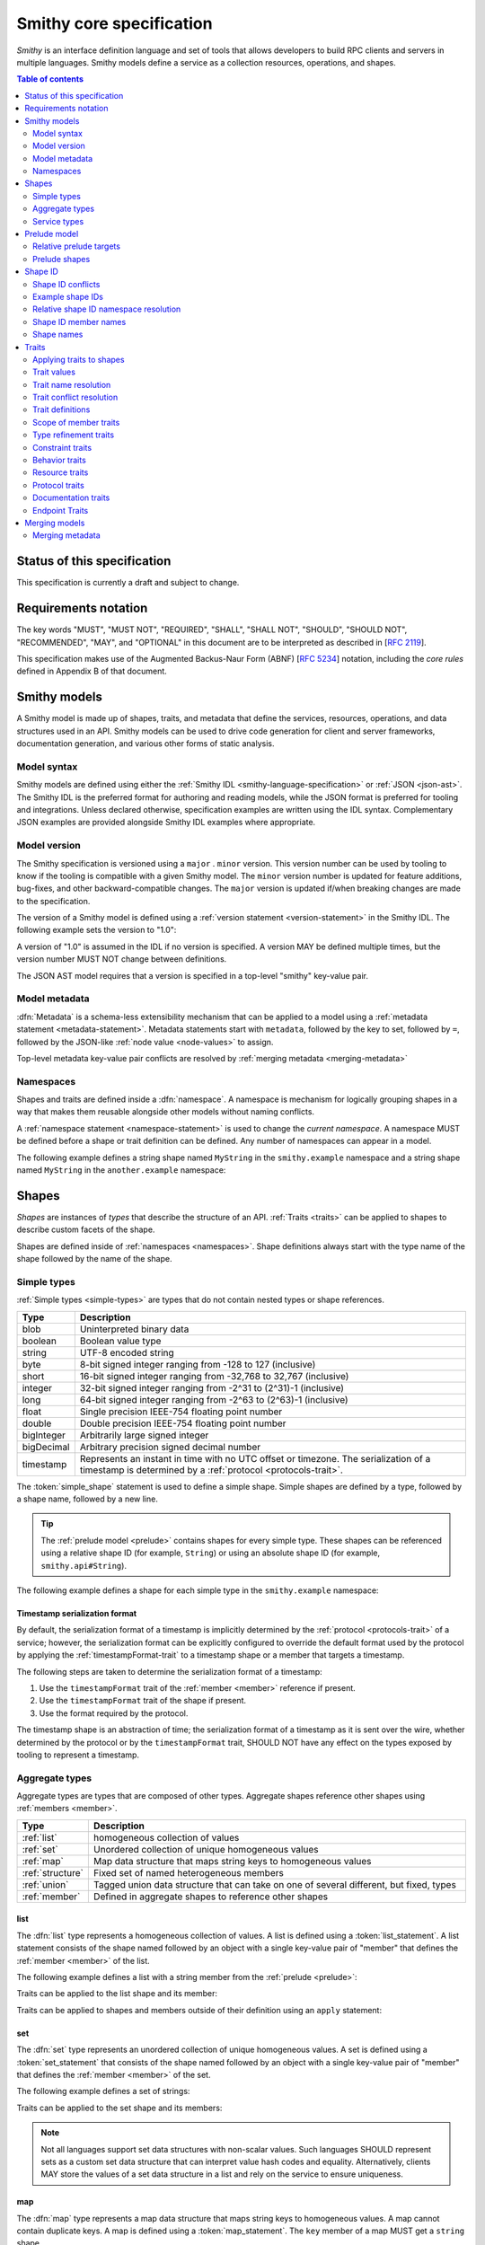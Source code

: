 =========================
Smithy core specification
=========================

*Smithy* is an interface definition language and set of tools that allows
developers to build RPC clients and servers in multiple languages. Smithy
models define a service as a collection resources, operations, and shapes.

.. contents:: Table of contents
    :depth: 2
    :local:
    :backlinks: none


----------------------------
Status of this specification
----------------------------

This specification is currently a draft and subject to change.


---------------------
Requirements notation
---------------------

The key words "MUST", "MUST NOT", "REQUIRED", "SHALL", "SHALL NOT",
"SHOULD", "SHOULD NOT", "RECOMMENDED", "MAY", and "OPTIONAL" in this
document are to be interpreted as described in [:rfc:`2119`].

This specification makes use of the Augmented Backus-Naur Form (ABNF)
[:rfc:`5234`] notation, including the *core rules* defined in Appendix B
of that document.


-------------
Smithy models
-------------

A Smithy model is made up of shapes, traits, and metadata that define the
services, resources, operations, and data structures used in an API. Smithy
models can be used to drive code generation for client and server frameworks,
documentation generation, and various other forms of static analysis.


Model syntax
============

Smithy models are defined using either the :ref:`Smithy IDL <smithy-language-specification>`
or :ref:`JSON <json-ast>`. The Smithy IDL is the preferred format for
authoring and reading models, while the JSON format is preferred for
tooling and integrations. Unless declared otherwise, specification examples
are written using the IDL syntax. Complementary JSON examples are provided
alongside Smithy IDL examples where appropriate.


.. _smithy-version:

Model version
=============

The Smithy specification is versioned using a ``major`` . ``minor``
version. This version number can be used by tooling to know if the tooling is
compatible with a given Smithy model. The ``minor`` version number is updated
for feature additions, bug-fixes, and other backward-compatible changes. The
``major`` version is updated if/when breaking changes are made to the
specification.

The version of a Smithy model is defined using a
:ref:`version statement <version-statement>` in the Smithy IDL. The following
example sets the version to "1.0":

.. tabs::

    .. code-tab:: smithy

        $version:1.0

    .. code-tab:: json

        {
            "smithy": "1.0"
        }

A version of "1.0" is assumed in the IDL if no version is specified.
A version MAY be defined multiple times, but the version number MUST NOT
change between definitions.

The JSON AST model requires that a version is specified in a top-level
"smithy" key-value pair.


.. _metadata:

Model metadata
==============

:dfn:`Metadata` is a schema-less extensibility mechanism that can be applied
to a model using a :ref:`metadata statement <metadata-statement>`. Metadata
statements start with ``metadata``, followed by the key to set, followed by
``=``, followed by the JSON-like :ref:`node value <node-values>` to assign.

.. tabs::

    .. code-tab:: smithy

        metadata foo = baz
        metadata hello = "bar"
        metadata "lorem" = {
          ipsum: ["dolor"]
        }

    .. code-tab:: json

        {
            "smithy": "1.0",
            "metadata": {
                "foo": "baz",
                "hello": "bar",
                "lorem": {
                    "ipsum": ["dolor"]
                }
            }
        }

Top-level metadata key-value pair conflicts are resolved by
:ref:`merging metadata <merging-metadata>`


.. _namespaces:

Namespaces
==========

Shapes and traits are defined inside a :dfn:`namespace`. A namespace is
mechanism for logically grouping shapes in a way that makes them reusable
alongside other models without naming conflicts.

A :ref:`namespace statement <namespace-statement>` is used to change the
*current namespace*. A namespace MUST be defined before a shape or trait
definition can be defined. Any number of namespaces can appear in a model.

The following example defines a string shape named ``MyString`` in the
``smithy.example`` namespace and a string shape named ``MyString`` in the
``another.example`` namespace:

.. tabs::

    .. code-tab:: smithy

        namespace smithy.example
        string MyString

        namespace another.example
        string MyString

    .. code-tab:: json

        {
            "smithy": "1.0",
            "smithy.example": {
                "shapes": {
                    "MyString": {
                        "type": "string"
                    }
                }
            },
            "another.example": {
                "shapes": {
                    "MyString": {
                        "type": "string"
                    }
                }
            }
        }


.. _shapes:

------
Shapes
------

*Shapes* are instances of *types* that describe the structure of an API.
:ref:`Traits <traits>` can be applied to shapes to describe custom facets
of the shape.

Shapes are defined inside of :ref:`namespaces <namespaces>`. Shape definitions
always start with the type name of the shape followed by the name of the
shape.


.. _simple-types:

Simple types
============

:ref:`Simple types <simple-types>` are types that do not contain nested types
or shape references.

.. list-table::
    :header-rows: 1
    :widths: 10 90

    * - Type
      - Description
    * - blob
      - Uninterpreted binary data
    * - boolean
      - Boolean value type
    * - string
      - UTF-8 encoded string
    * - byte
      - 8-bit signed integer ranging from -128 to 127 (inclusive)
    * - short
      - 16-bit signed integer ranging from -32,768 to 32,767 (inclusive)
    * - integer
      - 32-bit signed integer ranging from -2^31 to (2^31)-1 (inclusive)
    * - long
      - 64-bit signed integer ranging from -2^63 to (2^63)-1 (inclusive)
    * - float
      - Single precision IEEE-754 floating point number
    * - double
      - Double precision IEEE-754 floating point number
    * - bigInteger
      - Arbitrarily large signed integer
    * - bigDecimal
      - Arbitrary precision signed decimal number
    * - timestamp
      - Represents an instant in time with no UTC offset or timezone. The
        serialization of a timestamp is determined by a
        :ref:`protocol <protocols-trait>`.

The :token:`simple_shape` statement is used to define a simple shape. Simple
shapes are defined by a type, followed by a shape name, followed by a
new line.

.. tip::

    The :ref:`prelude model <prelude>` contains shapes for every simple type.
    These shapes can be referenced using a relative shape ID
    (for example, ``String``) or using an absolute shape ID
    (for example, ``smithy.api#String``).

The following example defines a shape for each simple type in the
``smithy.example`` namespace:

.. tabs::

    .. code-tab:: smithy

        namespace smithy.example

        blob Blob
        boolean Boolean
        string String
        byte Byte
        short Short
        integer Integer
        long Long
        float Float
        double Double
        bigInteger BigInteger
        bigDecimal BigDecimal
        timestamp Timestamp

    .. code-tab:: json

        {
          "smithy": "1.0",
          "smithy.example": {
            "shapes": {
              "Blob": {
                "type": "blob",
              },
              "Boolean": {
                "type": "boolean"
              },
              "String": {
                "type": "string"
              },
              "Byte": {
                "type": "byte"
              },
              "Short": {
                "type": "short"
              },
              "Integer": {
                "type": "integer"
              },
              "Long": {
                "type": "long"
              },
              "Float": {
                "type": "float"
              },
              "Double": {
                "type": "double"
              },
              "BigInteger": {
                "type": "bigInteger"
              },
              "BigDecimal": {
                "type": "bigDecimal"
              },
              "Timestamp": {
                "type": "timestamp"
              }
            }
          }
        }


.. _timestamp-serialization-format:

Timestamp serialization format
------------------------------

By default, the serialization format of a timestamp is implicitly determined by
the :ref:`protocol <protocols-trait>` of a service; however, the serialization
format can be explicitly configured to override the default format used by the
protocol by applying the :ref:`timestampFormat-trait` to a timestamp
shape or a member that targets a timestamp.

The following steps are taken to determine the serialization format of a
timestamp:

1. Use the ``timestampFormat`` trait of the :ref:`member <member>` reference if
   present.
2. Use the ``timestampFormat`` trait of the shape if present.
3. Use the format required by the protocol.

The timestamp shape is an abstraction of time; the serialization format of a
timestamp as it is sent over the wire, whether determined by the protocol or by
the ``timestampFormat`` trait, SHOULD NOT have any effect on the types exposed
by tooling to represent a timestamp.


.. _aggregate-types:

Aggregate types
===============

Aggregate types are types that are composed of other types. Aggregate shapes
reference other shapes using :ref:`members <member>`.

.. list-table::
    :header-rows: 1
    :widths: 10 90

    * - Type
      - Description
    * - :ref:`list`
      - homogeneous collection of values
    * - :ref:`set`
      - Unordered collection of unique homogeneous values
    * - :ref:`map`
      - Map data structure that maps string keys to homogeneous values
    * - :ref:`structure`
      - Fixed set of named heterogeneous members
    * - :ref:`union`
      - Tagged union data structure that can take on one of several
        different, but fixed, types
    * - :ref:`member`
      - Defined in aggregate shapes to reference other shapes


.. _list:

list
----

The :dfn:`list` type represents a homogeneous collection of values. A list is
defined using a :token:`list_statement`. A list statement consists of the
shape named followed by an object with a single key-value pair of "member"
that defines the :ref:`member <member>` of the list.

The following example defines a list with a string member from the
:ref:`prelude <prelude>`:

.. tabs::

    .. code-tab:: smithy

        list MyList {
          member: String
        }

    .. code-tab:: json

        {
            "smithy": "1.0",
            "smithy.example": {
                "shapes": {
                    "MyList": {
                        "member": {
                            "target": "String"
                        }
                    }
                }
            }
        }

Traits can be applied to the list shape and its member:

.. tabs::

    .. code-tab:: smithy

        @length(min: 3, max: 10)
        list MyList {
          @length(min: 1, max: 100)
          member: String
        }

    .. code-tab:: json

        {
            "smithy": "1.0",
            "smithy.example": {
                "shapes": {
                    "MyList": {
                        "length": {
                            "min": 3,
                            "max": 10
                        },
                        "member": {
                            "length": {
                                "min": 1,
                                "max": 100
                            },
                            "target": "String"
                        }
                    }
                }
            }
        }

Traits can be applied to shapes and members outside of their
definition using an ``apply`` statement:

.. tabs::

    .. code-tab:: smithy

        apply MyList @documentation("Long documentation string...")
        apply MyList$member @documentation("Long documentation string...")

    .. code-tab:: json

        {
            "smithy": "1.0",
            "smithy.example": {
                "traits": {
                    "MyList": {
                        "documentation": "Long documentation string..."
                    },
                    "MyList$member": {
                        "documentation": "Long documentation string..."
                    }
                }
            }
        }


.. _set:

set
---

The :dfn:`set` type represents an unordered collection of unique homogeneous
values. A set is defined using a :token:`set_statement` that consists of the
shape named followed by an object with a single key-value pair of "member"
that defines the :ref:`member <member>` of the set.

The following example defines a set of strings:

.. tabs::

    .. code-tab:: smithy

        set StringSet {
          member: String
        }

    .. code-tab:: json

        {
            "smithy": "1.0",
            "smithy.example": {
                "shapes": {
                    "StringSet": {
                        "member": {
                            "target": "String"
                        }
                    }
                }
            }
        }

Traits can be applied to the set shape and its members:

.. tabs::

    .. code-tab:: smithy

        @deprecated
        set StringSet {
          @sensitive
          member: String
        }

        // Apply additional traits to the set member.
        apply StringSet$member @documentation("text")

    .. code-tab:: json

        {
            "smithy": "1.0",
            "smithy.example": {
                "shapes": {
                    "StringSet": {
                        "deprecated" true,
                        "member": {
                            "target": "String"
                        }
                    }
                },
                "traits": {
                    "StringSet$member": {
                        "documentation": "text"
                    }
                }
            }
        }

.. note::

    Not all languages support set data structures with non-scalar values.
    Such languages SHOULD represent sets as a custom set data structure that
    can interpret value hash codes and equality. Alternatively, clients MAY
    store the values of a set data structure in a list and rely on the service
    to ensure uniqueness.


.. _map:

map
---

The :dfn:`map` type represents a map data structure that maps string keys to
homogeneous values. A map cannot contain duplicate keys. A map is defined using
a :token:`map_statement`. The ``key`` member of a map MUST get a ``string``
shape.

The following example defines a map of strings to integers:

.. tabs::

    .. code-tab:: smithy

        map IntegerMap {
          key: String,
          value: Integer
        }

    .. code-tab:: json

        {
            "smithy": "1.0",
            "smithy.example": {
                "shapes": {
                    "IntegerMap": {
                        "key": {
                            "target": "String"
                        },
                        "value": {
                            "target": "String"
                        }
                    }
                }
            }
        }


Traits can be applied to the map shape and its members:

.. tabs::

    .. code-tab:: smithy

        @length(min: 0, max: 100)
        map IntegerMap {
          @length(min: 1, max: 10)
          key: String,

          @sensitive
          value: Integer
        }

        // Apply more traits to the key and value members.
        apply IntegerMap$key @documentation("Key documentation")
        apply IntegerMap$value @documentation("Value documentation")

    .. code-tab:: json

        {
            "smithy": "1.0",
            "smithy.example": {
                "shapes": {
                    "IntegerMap": {
                        "length": {
                            "min": 0,
                            "max": 100
                        },
                        "key": {
                            "target": "String",
                            "length": {
                                "min": 1,
                                "max": 10
                            }
                        },
                        "value": {
                            "target": "String",
                            "sensitive": true
                        }
                    }
                },
                "traits": {
                    "IntegerMap$key": {
                        "documentation": "Key documentation"
                    },
                    "IntegerMap$value": {
                        "documentation": "Value documentation"
                    }
                }
            }
        }


.. _structure:

structure
---------

The :dfn:`structure` type represents a fixed set of named heterogeneous members.
A member name maps to exactly one structure :ref:`member <member>` definition.

A structure is defined using a :token:`structure_statement`. A structure
statement is a map of structure :ref:`member` names to the shape targeted by
the member. Any number of inline trait definitions can precede each member.

The following example defines a structure with two members:

.. tabs::

    .. code-tab:: smithy

        structure MyStructure {
          foo: String,
          baz: Integer,
        }

    .. code-tab:: json

        {
            "smithy": "1.0",
            "smithy.example": {
                "shapes": {
                    "MyStructure": {
                        "type": "structure",
                        "members": {
                            "foo": {
                                "target": "String"
                            },
                            "baz": {
                                "target": "Integer"
                            }
                        }
                    }
                }
            }
        }

Traits can be applied to members inside of the structure or externally
using the ``apply`` statement:

.. tabs::

    .. code-tab:: smithy

        structure MyStructure {
          @required
          foo: String,

          @deprecated
          baz: Integer,
        }

        apply MyStructure$foo @documentation("Documentation content...")

    .. code-tab:: json

        {
            "smithy": "1.0",
            "smithy.example": {
                "shapes": {
                    "MyStructure": {
                        "type": "structure",
                        "members": {
                            "foo": {
                                "target": "String",
                                "required": true
                            },
                            "baz": {
                                "target": "Integer",
                                "deprecated": true
                            }
                        }
                    }
                },
                "traits": {
                    "MyStructure$foo": {
                        "documentation": "Documentation content..."
                    }
                }
            }
        }


.. _union:

union
-----

The union type represents a `tagged union data structure`_ that can take
on several different, but fixed, types. Only one type can be used at any
one time.

A union is defined using a :token:`union_statement`. Union shapes take the
same form as structure shapes.

The following example defines a union shape with several members:

.. tabs::

    .. code-tab:: smithy

        union MyUnion {
          i32: Integer,
          stringA: String,
          @sensitive stringB: String,
        }

        // Apply additional traits to the member named "i32".
        apply MyUnion$i32 @documentation("text")

    .. code-tab:: json

        {
            "smithy": "1.0",
            "smithy.example": {
                "shapes": {
                    "MyUnion": {
                        "type": "structure",
                        "members": {
                            "i32": {
                                "target": "Integer"
                            },
                            "stringA": {
                                "target": "String"
                            },
                            "stringB": {
                                "target": "String",
                                "sensitive": true
                            }
                        }
                    }
                },
                "traits": {
                    "MyUnion$i32": {
                        "documentation": "text"
                    }
                }
            }
        }


.. _member:

member
------

:dfn:`Members` are defined in :ref:`aggregate types <aggregate-types>` to
reference other shapes using a :ref:`shape ID <shape-id>`. A member MUST NOT
target an ``operation``, ``resource``, ``service``, or ``member`` shape.

The following example defines a list shape. The member of the list is a
member shape with a shape ID of ``MyList$member``. The member targets
the ``MyString`` shape in the same namespace.

.. tabs::

    .. code-tab:: smithy

        list MyList {
          member: MyString
        }

    .. code-tab:: json

        {
            "smithy": "1.0",
            "smithy.example": {
                "shapes": {
                    "MyList": {
                        "member": {
                            "target": "MyString"
                        }
                    }
                }
            }
        }

Traits can be attached to members inline before the member definition:

.. tabs::

    .. code-tab:: smithy

        list MyList {
          @sensitive
          member: MyString
        }

    .. code-tab:: json

        {
            "smithy": "1.0",
            "smithy.example": {
                "shapes": {
                    "MyList": {
                        "member": {
                            "target": "MyString",
                            "sensitive": true
                        }
                    }
                }
            }
        }

Traits can be applied to member definitions using the ``apply`` statement
followed by the targeted shape ID followed by the trait value. Traits are
applied to shapes outside of their definition in the JSON AST using the
"traits" key-value pair of a namespace.

.. tabs::

    .. code-tab:: smithy

        apply MyList$member @documentation("Hello")

    .. code-tab:: json

        {
            "smithy": "1.0",
            "smithy.example": {
                "traits": {
                    "MyList$member": {
                        "documentation": "Hello"
                    }
                }
            }
        }

The shape ID of a member consists of the aggregate shape name followed by
"$" followed by the member name. The member name for each shape is defined
in :ref:`shape-id-member-names`.


.. _default-values:

Default values
``````````````

Shapes are used to represent messages that can be sent on the wire and data
structures that are generated in various programming languages. The values
provided for :ref:`members <member>` of :ref:`aggregate shapes <aggregate-types>`
are either always present and set to a default value when necessary or
*boxed*, meaning a value is optionally present with no default value.

- The default value of a ``byte``, ``short``, ``integer``, ``long``,
  ``float``, and ``double`` shape that is not boxed is zero.
- The default value of a ``boolean`` shape that is not boxed is ``false``.
- All other shapes are always considered boxed and have no default value.

Members are considered boxed if and only if the member is marked with the
:ref:`box-trait` or the shape targeted by the member is marked
with the box trait. Members that target strings, timestamps, and
aggregate shapes are always considered boxed and have no default values.


.. _service-types:

Service types
=============

*Service types* are types that form services, resources, and operations.

.. list-table::
    :header-rows: 1
    :widths: 10 90

    * - Type
      - Description
    * - :ref:`service <service>`
      - Entry point of an API that aggregates resources and operations together
    * - :ref:`operation <operation>`
      - Represents the input, output and possible errors of an API operation
    * - :ref:`resource <resource>`
      - Entity with an identity that has a set of operations


..  _service:

Service
-------

A :dfn:`service` is the entry point of an API that aggregates resources and
operations together. The :ref:`resources <resource>` and
:ref:`operations <operation>` of an API are bound within the closure of a
service.

A service shape is defined using a :token:`service_statement` and supports
the following properties:

.. list-table::
    :header-rows: 1
    :widths: 10 15 75

    * - Property
      - Type
      - Description
    * - version
      - ``string``
      - **Required**. Defines the version of the service. The version can be
        provided in any format (e.g., ``2017-02-11``, ``2.0``, etc).
    * - :ref:`operations <service-operations>`
      - [:ref:`shape-id`]
      - Binds a list of operations to the service. Each element in the list is
        a shape ID that MUST target an operation.
    * - :ref:`resources <service-resources>`
      - [:ref:`shape-id`]
      - Binds a list of resources to the service. Each element in the list is
        a shape ID that MUST target a resource.


.. _service-operations:

Service operations
``````````````````

:ref:`Operation <operation>` shapes can be bound to a service by adding the
shape ID of an operation to the ``operations`` property of a service.
Operations bound directly to a service are typically RPC-style operations
that do not fit within a resource hierarchy.

.. tabs::

    .. code-tab:: smithy

        service MyService {
          version: "2017-02-11",
          operations: [GetServerTime],
        }

        @readonly
        operation GetServerTime() -> GetServerTimeOutput

    .. code-tab:: json

        {
            "smithy": "1.0",
            "smithy.example": {
                "shapes": {
                    "MyService": {
                        "type": "service",
                        "version": "2017-02-11",
                        "operations": ["GetServerTime"]
                    },
                    "GetServerTime": {
                        "type": "operation",
                        "output": "GetServerTimeOutput"
                    }
                }
            }
        }

**Validation**

1. An operation MUST NOT be bound to multiple shapes wihin the closure of a
   service.
2. Every operation shape contained within the entire closure of a service MUST
   have a case-insensitively unique shape name, regardless of its namespaces.


.. _service-resources:

Service resources
`````````````````

:ref:`Resource <resource>` shapes can be bound to a service by adding the
shape ID of a resource to the ``resources`` property of a service.

.. tabs::

    .. code-tab:: smithy

        service MyService {
          version: "2017-02-11",
          resources: [MyResource],
        }

        resource MyResource {}

    .. code-tab:: json

        {
            "smithy": "1.0",
            "smithy.example": {
                "shapes": {
                    "MyService": {
                        "type": "service",
                        "version": "2017-02-11",
                        "resources": ["MyResource"]
                    },
                    "MyResource": {
                        "type": "resource"
                    }
                }
            }
        }

**Validation**

1. A resource MUST NOT be bound to multiple shapes within the closure of a
   service.
2. Every resource shape contained within the entire closure of a service MUST
   have a case-insensitively unique shape name, regardless of their
   namespaces.


..  _operation:

Operation
---------

The :dfn:`operation` type represents the input, output and possible errors of
an API operation. Operation shapes are bound to :ref:`resource <resource>`
shapes and :ref:`service <service>` shapes. Operation shapes are defined using
the :token:`operation_statement`.

The following example defines an operation shape that accepts an input
structure named ``Input``, returns an output structure named ``Output``, and
can potentially return the ``NotFound`` or ``BadRequest``
:ref:`error structures <error-trait>`.

.. tabs::

    .. code-tab:: smithy

        operation MyOperation(Input) -> Output errors [NotFound, BadRequest]

    .. code-tab:: json

        {
            "smithy": "1.0",
            "smithy.example": {
                "shapes": {
                    "MyOperation": {
                        "type": "operation",
                        "input": "Input",
                        "output": "Output",
                        "errors": ["NotFound", "BadRequest"]
                    }
                }
            }
        }


.. _operation-input:

Operation input
```````````````

The input of an operation is an optional shape ID that MUST target a
structure shape. An operation is not required to accept input.

The following example defines an operation that accepts an input structure
named ``Input``:

.. tabs::

    .. code-tab:: smithy

        operation MyOperation(Input)

    .. code-tab:: json

        {
            "smithy": "1.0",
            "smithy.example": {
                "shapes": {
                    "MyOperation": {
                        "type": "operation",
                        "input": "Input"
                    }
                }
            }
        }

The input of an operation can be omitted with empty parenthesis after the
shape name. The following example defines an operation that accepts no
input and returns no output:

.. tabs::

    .. code-tab:: smithy

        operation MyOperation()

    .. code-tab:: json

        {
            "smithy": "1.0",
            "smithy.example": {
                "shapes": {
                    "MyOperation": {
                        "type": "operation"
                    }
                }
            }
        }


.. _operation-output:

Operation output
````````````````

The output of an operation is an optional shape ID that MUST target a
structure shape. An operation is not required to return output.

The following example defines an operation that returns an output
structure named ``Output``:

.. tabs::

    .. code-tab:: smithy

        operation MyOperation() -> Output

    .. code-tab:: json

        {
            "smithy": "1.0",
            "smithy.example": {
                "shapes": {
                    "MyOperation": {
                        "type": "operation",
                        "output": "Output"
                    }
                }
            }
        }


.. _operation-errors:

Operation errors
````````````````

The errors of an operation is an optional, comma-separated, list of shape IDs
that MUST target structure shapes that are marked with the
:ref:`error-trait`. Errors defined on an operation are errors that can
potentially occur when calling an operation.

The following example defines an operation shape that accepts no input,
returns no output, and can potentially return the
``NotFound`` or ``BadRequest`` error structures.

.. tabs::

    .. code-tab:: smithy

        operation MyOperation() errors [NotFound, BadRequest]

    .. code-tab:: json

        {
            "smithy": "1.0",
            "smithy.example": {
                "shapes": {
                    "MyOperation": {
                        "type": "operation",
                        "errors": ["NotFound", "BadRequest"]
                    }
                }
            }
        }


..  _resource:

Resource
--------

Smithy defines a :dfn:`resource` as an entity with an identity that has a
set of operations.

A resource shape is defined using a :token:`resource_statement` and supports
the following properties:

.. list-table::
    :header-rows: 1
    :widths: 10 30 60

    * - Property
      - Type
      - Description
    * - :ref:`identifiers <resource-identifiers>`
      - Map<String, :ref:`shape-id`>
      - Defines identifier names and shape IDs used to identify the resource.
    * - :ref:`create <create-lifecycle>`
      - :ref:`shape-id`
      - Defines the lifecycle operation used to create the resource.
    * - :ref:`read <read-lifecycle>`
      - :ref:`shape-id`
      - Defines the lifecycle operation used to retrieve the resource.
    * - :ref:`update <update-lifecycle>`
      - :ref:`shape-id`
      - Defines the lifecylce operation used to update the resource.
    * - :ref:`delete <delete-lifecycle>`
      - :ref:`shape-id`
      - Defines the operation used to delete the resource.
    * - :ref:`list <list-lifecycle>`
      - :ref:`shape-id`
      - Defines the lifecycle operation used to list resources of this type.
    * - operations
      - [:ref:`shape-id`]
      - Binds a list of non-lifecycle operations to the resource.
    * - resources
      - [:ref:`shape-id`]
      - Binds a list of resources to this resource as a child resource,
        forming a containment relationship. The resources MUST NOT have a
        cyclical containment hierarchy, and a resource can not be bound more
        than once in the entire closure of a resource or service.


.. _resource-identifiers:

Identifiers
```````````

:dfn:`Identifiers` are used to refer to a specific resource within a service.
The identifiers property of a resource is a map of identifier names to
:ref:`shape IDs <shape-id>` that MUST target string shapes.

For example, the following model defines a ``Forecast`` resource with a
single identifier named ``forecastId`` that targets the ``ForecastId`` shape:

.. tabs::

    .. code-tab:: smithy

        namespace smithy.example

        resource Forecast {
          identifiers: {
            forecastId: ForecastId
          }
        }

        string ForecastId

    .. code-tab:: json

        {
            "smithy": "1.0",
            "smithy.example": {
                "shapes": {
                    "Forecast": {
                        "type": "resource",
                        "identifiers": {
                            "forecastId": "ForecastId"
                        }
                    },
                    "ForecastId": {
                        "type": "string"
                    }
                }
            }
        }

When a resource is bound as a child to another resource using the "resources"
property, all of the identifiers of the parent resource MUST be repeated
verbatim in the child resource, and the child resource MAY introduce any
number of additional identifiers.

:dfn:`Parent identifiers` are the identifiers of the parent of a resource.
All parent identifiers MUST be bound as identifiers in the input of every
operation bound as a child to a resource. :dfn:`Child identifiers` are the
identifiers that a child resource contains that are not present in the parent
identifiers.

For example, given the following model,

.. tabs::

    .. code-tab:: smithy

        resource ResourceA {
          identifiers: {
            a: String
          },
          resources: [ResourceB],
        }

        resource ResourceB {
          identifiers: {
            a: String,
            b: String,
          },
          resources: [ResourceC],
        }

        resource ResourceC {
          identifiers: {
            a: String,
            b: String,
            c: String,
          }
        }

    .. code-tab:: json

        {
            "smithy": "1.0",
            "smithy.example": {
                "shapes": {
                    "ResourceA": {
                        "type": "resource",
                        "resources": ["ResourceB"],
                        "identifiers": {
                            "a": "String"
                        }
                    },
                    "ResourceB": {
                        "type": "resource",
                        "resources": ["ResourceC"],
                        "identifiers": {
                            "a": "String",
                            "b": "String"
                        }
                    },
                    "ResourceC": {
                        "type": "resource",
                        "identifiers": {
                            "a": "String",
                            "b": "String",
                            "c": "String"
                        }
                    }
                }
            }
        }

``ResourceB`` is a valid child of ``ResourceA`` and contains a child
identifier of "b". ``ResourceC`` is a valid child of ``ResourceB`` and
contains a child identifier of "c".

However, the following defines two *invalid* child resources that do not
define an ``identifiers`` property that is compatible with their parents:

.. tabs::

    .. code-tab:: smithy

        resource ResourceA {
          identifiers: {
            a: String,
            b: String,
          },
          resources: [Invalid1, Invalid2],
        }

        resource Invalid1 {
          // Invalid: missing "a".
          identifiers: {
            b: String,
          },
        }

        resource Invalid2 {
          identifiers: {
            a: String,
            // Invalid: does not target the same shape.
            b: SomeOtherString,
          },
        }

    .. code-tab:: json

        {
            "smithy": "1.0",
            "smithy.example": {
                "shapes": {
                    "ResourceA": {
                        "type": "resource",
                        "identifiers": {
                            "a": "String",
                            "b": "String"
                        },
                        "resources": ["Invalid1", "Invalid2"]
                    },
                    "Invalid1": {
                        "type": "resource",
                        "identifiers": {
                            "b": "String"
                        }
                    },
                    "Invalid2": {
                        "type": "resource",
                        "identifiers": {
                            "a": "String",
                            "b": "SomeOtherString"
                        }
                    }
                }
            }
        }


.. _binding-identifiers:

Binding identifiers to operations
`````````````````````````````````

*Identifier bindings* indicate which top-level members of the input structure
of an operation provide values for the identifiers of a resource.

**Validation**

- Child resources MUST provide identifier bindings for all of its parent's
  identifiers.
- Identifier bindings are only formed on input structure members that are
  marked as :ref:`required-trait`.
- Resource operations MUST form a valid *instance operation* or
  *collection operation*.

.. _instance-operations:

:dfn:`Instance operations` are formed when all of the identifiers of a resource
are bound to the input structure of an operation or when a resource has no
identifiers. The :ref:`read <read-lifecycle>` , :ref:`update <update-lifecycle>`,
and :ref:`delete <delete-lifecycle>` lifecycle operations are examples
of instance operations. An operation bound to a resource MUST form a valid
instance operation if it is not marked with the :ref:`collection-trait`.

.. _collection-operations:

:dfn:`Collection operations` are used when an operation is meant to operate on
a collection of resources rather than a specific resource. Collection
operations are formed when an operation bound to a resource is marked with the
``collectionTrait`` and one or more of the child identifiers of a resource
are not bound to the input structure of an operation. The
:ref:`list <list-lifecycle>` lifecycle operation is an example of a collection
operation.


.. _implicit-identifier-bindings:

Implicit identifier bindings
````````````````````````````

*Implicit identifier bindings* are formed when the input of an operation
contains member names that target the same shapes that are defined in the
"identifiers" property of the resource to which an operation is bound.

For example, given the following model,

.. tabs::

    .. code-tab:: smithy

        resource Forecast {
          identifiers: {
            forecastId: ForecastId,
          },
          read: GetForecast,
        }

        @readonly
        operation GetForecast(GetForecastInput) -> GetForecastOutput

        structure GetForecastInput: {
          @required
          forecastId: ForecastId,
        }

        structure GetForecastOutput {
          @required
          weather: WeatherData,
        }

    .. code-tab:: json

        {
            "smithy": "1.0",
            "smithy.example": {
                "shapes": {
                    "Forecast": {
                        "type": "resource",
                        "identifiers": {
                            "forecastId": "ForecastId"
                        },
                        "read": "GetForecast"
                    },
                    "GetForecast": {
                        "readonly": true,
                        "type": "operation",
                        "input": "GetForecastInput",
                        "output": "GetForecastOutput"
                    },
                    "GetForecastInput": {
                        "type": "structure",
                        "members": {
                            "forecastId": {
                                "target": "ForecastId",
                                "required": true
                            }
                        }
                    },
                    "GetForecastOutput": {
                        "type": "structure",
                        "members": {
                            "weather": {
                                "target": "WeatherData",
                                "required": true
                            }
                        }
                    }
                }
            }
        }

``GetForecast`` forms a valid instance operation because the operation is
not marked with the ``collection`` trait and ``GetForecastInput`` provides
*implicit identifier bindings* by defining a required "forecastId" member
that targets the same shape as the "forecastId" identifier of the resource.

Implicit identifier bindings for collection operations are created in a
similar way to an instance operation, but a collection operation is marked
with the ``collection`` trait and MUST NOT contain identifier bindings for
*all* child identifiers of the resource.

Given the following model,

.. tabs::

    .. code-tab:: smithy

        resource Forecast {
          identifiers: {
            forecastId: ForecastId,
          },
          operations: [BatchPutForecasts],
        }

        @collection
        operation BatchPutForecasts(BatchPutForecastsInput) -> BatchPutForecastsOutput

        structure BatchPutForecastsInput {
          @required
          forecasts: BatchPutForecastList,
        }

    .. code-tab:: json

        {
            "smithy": "1.0",
            "smithy.example": {
                "shapes": {
                    "Forecast": {
                        "type": "resource",
                        "identifiers": {
                            "forecastId": "ForecastId"
                        },
                        "operations": ["BatchPutForecasts"]
                    },
                    "BatchPutForecasts": {
                        "type": "operation",
                        "collection": true,
                        "input": "BatchPutForecastsInput",
                        "output": "BatchPutForecastsOutput"
                    },
                    "BatchPutForecastsInput": {
                        "type": "structure",
                        "members": {
                            "forecasts": {
                                "target": "BatchPutForecastList",
                                "required": true
                            }
                        }
                    }
                }
            }
        }

``BatchPutForecasts`` forms a valid collection operation with implicit
identifier bindings because the operation is marked with the ``collection``
trait and ``BatchPutForecastsInput`` does not require an input member named
"forecastId" that targets ``ForecastId``.


Explicit identifier bindings
````````````````````````````

*Explicit identifier bindings* are defined by applying the
:ref:`resourceIdentifier-trait` to a member of the input of for an
operation bound to a resource. Explicit bindings are necessary when the name of
the input structure member differs from the name of the resource identifier to
which the input member corresponds.

For example, given the following,

.. code-block:: smithy

    resource Forecast {
      // continued from above
      resources: [HistoricalForecast],
    }

    resource HistoricalForecast {
      identifiers: {
        forecastId: ForecastId,
        historicalId: HistoricalForecastId,
      },
      read: GetHistoricalForecast,
      list: ListHistoricalForecasts,
    }

    @readonly
    operation GetHistoricalForecast(GetHistoricalForecastInput) -> GetHistoricalForecastOutput

    structure GetHistoricalForecastInput {
      @required
      @resourceIdentifier(forecastId)
      customForecastIdName: ForecastId,

      @required
      @resourceIdentifier(historicalId)
      customHistoricalIdName: String
    }

the :ref:`resourceIdentifier-trait` on ``GetHistoricalForecastInput$customForecastIdName``
maps it to the "forecastId" identifier is provided by the
"customForecastIdName" member, and the :ref:`resourceIdentifier-trait`
on ``GetHistoricalForecastInput$customHistoricalIdName`` maps that member
to the "historicalId" identifier.


.. _lifecycle-operations:

Lifecycle operations
````````````````````

:dfn:`Lifecycle operations` are used to transition the state of a resource
using well-defined semantics. Lifecycle operations are defined by setting the
``create``, ``read``, ``update``, ``delete``, and ``list`` properties of a
resource to target an operation shape.

The following snippet defines a resource with each lifecycle method:

.. code-block:: smithy

    resource Forecast {
      identifiers: {
        forecastId: ForecastId,
      },
      create: CreateForecast,
      read: GetForecast,
      update: UpdateForecast,
      delete: DeleteForecast,
      list: ListForecasts,
    }


.. _create-lifecycle:

Create lifecycle
````````````````

The ``create`` operation defines the canonical operation used to create the
resource.

**Validation**

- Create operations MUST NOT be marked as :ref:`readonly-trait`.
- Create operations MUST form valid :ref:`instance operations <instance-operations>`
  or :ref:`collection operations <collection-operations>`.

The following snippet defines the ``CreateForecast`` operation.

.. code-block:: smithy

    operation CreateForecast(CreateForecastInput) -> CreateForecastOutput

A create operation can be defined as an :ref:`instance operation <instance-operations>`
such that the client is responsible for providing the identifiers of the
resource when it is created. This kind of create operation SHOULD be marked with
the :ref:`idempotent-trait`. For example:

.. code-block:: smithy

    structure CreateForecastInput {
      // The client provides the resource identifier.
      @required
      forecastId: ForecastId,

      chanceOfRain: Float
    }

A create operation can be defined as a :ref:`collection operation <collection-operations>`
such that the identifier(s) of a resource are defined by the service when a
resource is created. This kind of create operation is formed when the operation
is marked with the :ref:`collection-trait`. For example:

.. code-block:: smithy

    @collection
    operation CreateForecast(CreateForecastInput) -> CreateForecastOutput

    structure CreateForecastInput {
      // No identifier is provided by the client, so the service is
      // responsible for providing the identifier of the resource.
      chanceOfRain: Float,
    }


.. _read-lifecycle:

Read lifecycle
``````````````

The ``read`` operation is the canonical operation used to retrieve the current
representation of a resource.

**Validation**

- Read operations MUST be valid :ref:`instance operations <instance-operations>`.
- Read operations MUST be marked as :ref:`readonly-trait`.

For example:

.. code-block:: smithy

    @readonly
    operation GetForecast(GetForecastInput) -> GetForecastOutput errors [ResourceNotFound]

    structure GetForecastInput {
      @required
      forecastId: ForecastId,
    }


.. _update-lifecycle:

Update lifecycle
````````````````

The ``update`` operation is the canonical operation used to update a
resource.

**Validation**

- Update operations MUST be valid :ref:`instance operations <instance-operations>`.
- Update operations MUST NOT be marked as :ref:`readonly-trait`.

For example:

.. code-block:: smithy

    operation UpdateForecast(UpdateForecastInput) -> UpdateForecastOutput errors [ResourceNotFound]

    structure UpdateForecastInput {
      @required
      forecastId: ForecastId,

      chanceOfRain: Float,
    }


.. _delete-lifecycle:

Delete lifecycle
````````````````

The ``delete`` operation is canonical operation used to delete a resource.

**Validation**

- Delete operations MUST be valid :ref:`instance operations <instance-operations>`.
- Delete operations MUST NOT be marked as :ref:`readonly-trait`.
- Delete operations MUST be marked as :ref:`idempotent-trait`.

For example:

.. code-block:: smithy

    @idempotent
    operation DeleteForecast(DeleteForecastInput) -> DeleteForecastOutput errors [ResourceNotFound]

    structure DeleteForecastInput {
      @required
      forecastId: ForecastId,
    }


.. _list-lifecycle:

List lifecycle
``````````````

The ``list`` operation is the canonical operation used to list a
collection of resources.

**Validation**

- List operations MUST be marked with the :ref:`collection-trait` and MUST
  form valid :ref:`collection operations <collection-operations>`.
- List operations MUST be marked as :ref:`readonly-trait`.
- The output of a list operation SHOULD contain references to the resource
  being listed.
- List operations SHOULD be :ref:`paginated <paginated-trait>`.

For example:

.. code-block:: smithy

    @collection @readonly
    @paginated(inputToken: nextToken, pageSize: maxResults,
               outputToken: nextToken, items: "forecasts")
    operation ListForecasts(ListForecastsInput) -> ListForecastsOutput

    structure ListForecastsInput {
      maxResults: Integer,
      nextToken: String
    }

    structure ListForecastsOutput {
      nextToken: String,
      @required
      forecasts: ForecastList
    }

    list ForecastList {
      member: ForecastId
    }


.. _referencing-resources:

Referencing resources
`````````````````````

References between resources can be defined in a Smithy model at design-time.
Resource references allow tooling to understand the relationships between
resources and how to dereference the location of a resource.

A reference to a resource is formed when the :ref:`references-trait`
is applied to a structure or string shape. The following example creates a
reference to a ``HistoricalForecast`` resource (a resource that requires the
"forecastId" and "historicalId" identifiers):

.. code-block:: smithy

    @references(
      historicalForecast: { resource: HistoricalForecast, service: Weather }
    )
    structure HistoricalReference {
      forecastId: ForecastId,
      historicalId: HistoricalForecastId
    }

Notice that in the above example, the identifiers of the resource were not
explicitly mapped to structure members. This is because the targeted structure
contains members with names that match the names of the identifiers of the
``HistoricalForecast`` resource.

Explicit mappings between identifier names and structure member names can be
defined if needed. For example:

.. code-block:: smithy

    @references(
      historicalForecast: {
        resource: HistoricalForecast,
        service: Weather,
        ids: { forecastId: customForecastId, historicalId: customHistoricalId }
      }
    )
    structure AnotherHistoricalReference {
      customForecastId: String,
      customHistoricalId: String,
    }

A reference can be formed on a string shape for resources that have one
identifier. References applied to a string shape MUST omit the "ids"
property in the reference.

.. code-block:: smithy

    resource SimpleResource {
      identifiers: {
        foo: 'String',
      }
    }

    @references(
      simpleResource: {
        resource: SimpleResource,
        service: MyService
      }
    )
    string SimpleResourceReference

See the :ref:`references-trait` for more information about references.


..  _prelude:

-------------
Prelude model
-------------

Smithy models automatically include a *prelude* model. The prelude model
defines various simple shapes and every trait defined in the
:ref:`core specifications <core-specifications>`. All of the shapes and
traits defined in the prelude are available inside of the ``smithy.api``
namespace.


.. _relative-prelude-targets:

Relative prelude targets
========================

Relative shape ID targets of :ref:`members <member>`,
:ref:`resource identifiers <resource-identifiers>`,
:ref:`trait shape <trait-definition-properties>` targets, and
:ref:`idRef-trait`\s that do not resolve to shapes defined in their same
namespace can resolve to any of the defined
:ref:`prelude shapes <prelude-shapes>`.

Given the following model,

.. tabs::

    .. code-tab:: smithy

        namespace smithy.example

        list MyList1 {
          member: String
        }

        list MyList2 {
          member: Integer
        }

        integer Integer

    .. code-tab:: json

        {
          "smithy": "1.0",
          "smithy.example": {
            "shapes": {
              "MyList1": {
                "type": "list",
                "member": {
                  "target": "String"
                }
              },
              "MyList2": {
                "type": "list",
                "member": {
                  "target": "Integer"
                }
              },
              "Integer": {
                "type": "integer"
              }
            }
          }
        }

The resolved shape targeted by the member of ``MyList1`` is
``smithy.api#String``, and the resolved shape targeted by the member of
``MyList2`` is ``smithy.example#Integer``.


.. _prelude-shapes:

Prelude shapes
==============

The prelude model is defined using the following :ref:`JSON AST <json-ast>`:

.. code-block:: smithy

    $version:1.0
    namespace smithy.api

    string String

    blob Blob

    bigInteger BigInteger

    bigDecimal BigDecimal

    timestamp Timestamp

    @box
    boolean Boolean

    boolean PrimitiveBoolean

    @box
    byte Byte

    byte PrimitiveByte

    @box
    short Short

    short PrimitiveShort

    @box
    integer Integer

    integer PrimitiveInteger

    @box
    long Long

    long PrimitiveLong

    @box
    float Float

    float PrimitiveFloat

    @box
    double Double

    double PrimitiveDouble


.. _shape-id:

--------
Shape ID
--------

A :dfn:`shape ID` is used to refer to other shapes in the model. Shape IDs
adhere to the following syntax:

::

    com.foo.baz#ShapeName$memberName
    \_________/ \_______/ \________/
         |          |          |
     Namespace  Shape name  Member name

Shape IDs are formally defined by the :ref:`shape ID ABNF <shape-id-abnf>`.

Absolute shape ID
    An :dfn:`absolute shape ID` starts with a :token:`namespace` name,
    followed by "``#``", followed by a *relative shape ID*.
Relative shape ID
    A :dfn:`relative shape ID` contains a :token:`shape name <identifier>`
    and an optional :token:`member name <identifier>`. The namespace of the
    shape ID is either inherited from the namespace in which the shape ID is
    defined or ``smithy.api`` in cases where a relative shape ID resolves to
    a :ref:`prelude shape <relative-prelude-targets>`. The shape name and
    member name are separated by the "``$``" symbol if a member name is
    present.


Shape ID conflicts
==================

While shape IDs used within a model are case-sensitive, no two shapes in
the model can have the same case-insensitive shape ID. For example,
``com.Foo#baz`` and ``com.foo#baz`` are not allowed in the same model. This
property also extends to member names: ``com.foo#Baz$bar`` and
``com.foo#Baz$Bar`` are not allowed on the same structure.


.. _example-shape-ids:

Example shape IDs
=================

The following table provides examples of shape IDs:

============================  ==========  =========================================================================================
Shape ID                      Type         Description
============================  ==========  =========================================================================================
``Example``                   relative    Resolves to a shape named ``Example`` in the current namespace.
``Example$member``            relative    Resolves to the member of a shape named ``Example`` in the current namespace.
``foo.baz#Example``           absolute    Resolves to a shape named ``Example`` in the ``foo.baz`` namespace.
``foo.baz#Example$baz``       absolute    Resolves to the ``baz`` member of a shape named ``Example`` in the ``foo.baz`` namespace.
``foo.baz#Example$member``    absolute    Resolves to the member of a shape named ``Example`` in the ``foo.baz`` namespace.
============================  ==========  =========================================================================================


.. _relative-shape-id:

Relative shape ID namespace resolution
======================================

The namespace of a relative shape ID resolves to the namespace in which the
shape ID is defined.

For example, given the following Smithy model,

.. tabs::

    .. code-tab:: smithy

        namespace smithy.example

        string MyString

        structure MyStructure {
          someMemberName: MyString,
        }

    .. code-tab:: json

        {
          "smithy": "1.0",
          "smithy.example": {
            "shapes": {
              "MyString": {
                "type": "string"
              },
              "MyStructure": {
                "type": "structure",
                "members": {
                  "someMemberName": {
                    "target": "MyString"
                  }
                }
              }
            }
          }
        }

the structure member, ``someMemberName``, is defined using a relative
shape ID.

Though unnecessary, the structure member ``someMemberName`` could have utilized
an absolute shape ID:

.. tabs::

    .. code-tab:: smithy

        namespace smithy.example

        string MyString

        structure MyStructure {
          someMemberName: smithy.example#MyString,
        }

    .. code-tab:: json

        {
          "smithy": "1.0",
          "smithy.example": {
            "shapes": {
              "MyString": {
                "type": "string"
              },
              "MyStructure": {
                "type": "structure",
                "members": {
                  "someMemberName": {
                    "target": "smithy.example#MyString"
                  }
                }
              }
            }
          }
        }


.. _shape-id-member-names:

Shape ID member names
=====================

A :ref:`member` of an :ref:`aggregate shape <aggregate-types>` can be
referenced in a shape ID by appending "``$``" followed by the
appropriate member name. Member names for each shape are defined as follows:

.. list-table::
    :header-rows: 1
    :widths: 25 30 45

    * - Shape ID
      - Syntax
      - Examples
    * - :ref:`structure` member
      - ``<name>$<member-name>``
      - ``Shape$foo``, ``ns.example#Shape$baz``
    * - :ref:`union` member
      - ``<name>$<member-name>``
      - ``Shape$foo``, ``ns.example#Shape$baz``
    * - :ref:`list` member
      - ``<name>$member``
      - ``Shape$member``, ``ns.example#Shape$member``
    * - :ref:`set` member
      - ``<name>$member``
      - ``Shape$member``, ``ns.example#Shape$member``
    * - :ref:`map` key
      - ``<name>$key``
      - ``Shape$key``, ``ns.example#Shape$key``
    * - :ref:`map` value
      - ``<name>$value``
      - ``Shape$value``, ``ns.example#Shape$value``


.. _shape-names:

Shape names
===========

Consumers of a Smithy model MAY choose to inflect shape names, structure
member names, and other facets of a Smithy model in order to expose a more
idiomatic experience to particular programming languages. In order to make this
easier for consumers of a model, model authors SHOULD utilize a strict form of
PascalCase in which only the first letter of acronyms, abbreviations, and
initialisms are capitalized.

===========   ===============
Recommended   Not recommended
===========   ===============
UserId        UserID
ResourceArn   ResourceARN
IoChannel     IOChannel
HtmlEntity    HTMLEntity
HtmlEntity    HTML_Entity
===========   ===============


.. _traits:

------
Traits
------

*Traits* are model components that can be attached to :doc:`shapes <index>`
to describe additional information about the shape; shapes provide the
structure and layout of an API, while traits provide refinement and style.
Protocols MAY require specific traits to be applied in a model.

Trait names are case-sensitive; it is invalid, for example, to write the
:ref:`documentation-trait` as "Documentation").


Applying traits to shapes
=========================

Trait values immediately preceding a shape definition are applied to the
shape.

The following example applies the ``sensitive`` and ``documentation`` trait
to ``MyString``:

.. code-block:: smithy

    namespace smithy.example

    @sensitive
    @documentation("Contains a string")
    string MyString

Traits can be applied to shapes outside of a shape's definition using the
``apply`` statement. This can be useful for allowing different teams within
the same organization to independently own different facets of a model.
For example, a service team could own the Smithy model that defines the
shapes and traits of the API, and a documentation team could own a Smithy
model that applies documentation traits to the shapes.

The following example applies the :ref:`documentation-trait` and
:ref:`length-trait` to the ``smithy.example#MyString`` shape:

.. code-block:: smithy

    namespace smithy.example

    apply MyString @documentation("This is my string!")
    apply MyString @length(min: 1, max: 10)


.. _trait-values:

Trait values
============

The value provided for a trait depends on the trait is an annotation trait
or a modeled trait.


Annotation trait values
-----------------------

*Annotation traits* are traits that have no value and are either
present or not present. Annotation trait values can be set to ``true``
or ``null`` and can be omitted in the IDL.

For example, the :ref:`sensitive-trait` is an annotation trait:

.. code-block:: smithy

    @sensitive
    string MyString


Modeled trait values
--------------------

Modeled traits are traits that define a ``shape`` in their :ref:`trait definition <trait-definition>`.

Modeled trait values are defined in the IDL by enclosing the value in
parenthesis. A trait that accepts a ``list``, ``map``, ``set``, or
``structure`` with no required members does not require a value and can
omit parenthesis. Omitting a trait value is the same as explicitly setting the
trait to ``null``.


Structure, map, and union trait values
``````````````````````````````````````

Traits that accept a ``structure``, ``union``, or ``map`` are defined using
a JSON-like object in the Smithy IDL or a JSON object in the
:ref:`JSON AST <json-ast>`.

The wrapping braces for the object MUST be omitted in the Smithy IDL.
For example:

.. code-block:: smithy

    @structuredTrait(foo: bar, baz: bam)

Nested structure, map, and union values are defined like JSON value
using the :ref:`node value <node-values>` productions:

.. code-block:: smithy

    @structuredTrait(
        foo: {
            bar: baz,
            qux: true,
        }
    )

If the structure of ``structuredTrait`` has no required properties,
the value can be omitted:

.. code-block:: smithy

    @structuredTrait

This is equivalent to setting the trait to ``null``:

.. code-block:: smithy

    @structuredTrait(null)


Other trait values
``````````````````

All other trait values MUST adhere to the JSON type mappings defined
in :ref:`trait-definition-values` table.


.. _trait-name-resolution:

Trait name resolution
=====================

When a trait is added to a shape, the trait is *resolved* against a namespace.
If the trait name includes a namespace, no resolution is necessary. For
example, the following definition unambiguously references a trait named
``hello`` in the ``foo.baz`` namespace:

.. code-block:: smithy

    @foo.baz#hello("test")
    string MyString

If the trait name does not contain a namespace, trait resolution occurs.
If the trait name matches a trait defined in the *current namespace*, then
that trait is resolved as the trait to apply to the shape. For example, the
following definition applies a trait using a relative trait name in the current
namespace:

.. code-block:: smithy

    namespace smithy.example

    trait hello {
      selector: "*",
    }

    @hello("test")
    string MyString

If no trait can be found by name in the current namespace, then the trait
is assumed to be one of the built-in traits defined inside of the
``smithy.api`` namespace. The following definition applies the sensitive
trait without specifying the ``smithy.api`` namespace in the trait name:

.. code-block:: smithy

    namespace smithy.example

    @sensitive
    string MyString


.. _trait-conflict-resolution:

Trait conflict resolution
=========================

Trait conflict resolution is used when the same trait is applied multiple
times to a shape. Duplicate traits applied to shapes are allowed if, and only
if, both trait values are arrays or both values are exactly equal. If both
values are arrays, then the traits are concatenated into a single array. If
both values are equal, then the conflict is ignored. All other instances of
trait collisions are prohibited.

The following model definition is **invalid** because the ``length`` trait is
duplicated on the ``MyList`` shape with different values:

.. code-block:: smithy

    namespace smithy.example

    @length(min: 0, max: 10)
    list MyList {
      member: String
    }

    apply MyList @length(min: 10, max: 20)

The following model definition is **valid** because the ``length`` trait is
duplicated on the ``MyList`` shape with the same values:

.. code-block:: smithy

    namespace smithy.example

    @length(min: 0, max: 10)
    list MyList {
      member: String
    }

    apply MyList @length(min: 0, max: 10)

The following model definition is **valid** because the ``tags`` trait is
uses a :ref:`list` shape:

.. code-block:: smithy

    namespace smithy.example

    @tags([foo, baz, bar])
    string MyString

    // This is a valid trait collision on an array trait, tags.
    // tags becomes ["foo", "baz", "bar", "bar", "qux"]
    apply MyString @tags([bar, qux])


.. _trait-definition:

Trait definitions
=================

All Smithy traits are defined in the model using a trait definition.
Custom traits can be used in a model to extend Smithy beyond its built-in
capabilities. Traits MUST be declared before they can be used.

Traits are defined inside of a namespace using a
:ref:`trait statement <trait-statement>`. The following example
defines a trait named ``myTraitName`` in the ``smithy.example`` namespace:

.. code-block:: smithy

    namespace smithy.example

    trait myTraitName {
      selector: "*",
    }

After a trait is defined, it can be applied to any shape that matches its
selector. The following example applies the ``myTraitName`` trait to the
``MyString`` shape using a trait name that is relative to the current
namespace:

.. code-block:: smithy

    namespace smithy.example

    @myTraitName
    string MyString

Built-in traits are all defined in the Smithy :ref:`prelude <prelude>`
and are automatically available in every Smithy model.


.. _trait-definition-properties:

Trait definition properties
---------------------------

Trait definitions are objects that accept the following key-value pairs:

.. list-table::
    :header-rows: 1
    :widths: 10 20 70

    * - Property
      - Type
      - Description
    * - selector
      - string
      - **Required**. A valid :ref:`selector <selectors>` that defines where
        the trait can be applied. For example, a ``selector`` set to
        ``:test(list, map)`` means that the trait can be applied to a
        :ref:`list` or :ref:`map` shape.
    * - shape
      - :ref:`shape-id`
      - A shape ID that describes the format of the trait.
        :ref:`Values <trait-definition-values>` provided for the trait MUST
        be compatible with the referenced shape.

        If not defined, the trait is considered an *annotation trait*, meaning
        the trait has no value.
    * - conflicts
      - [string]
      - Defines traits that MUST NOT be applied to the same shape as the trait
        being defined. This allows traits to be defined as mutually exclusive.
        Each string value is the name of a trait (for example,
        ``smithy.example#foo``). The conflicts list does not support relative
        trait references to other traits defined in the same namespace; traits
        with no namespace are assumed to refer to shapes defined in
        ``smithy.api``. Each value MAY reference unknown traits that are not
        defined in the model.
    * - structurallyExclusive
      - boolean
      - Requires that only a single member of a structure can be marked with
        the trait.
    * - documentation
      - string
      - Defines documentation about the trait.
    * - externalDocumentation
      - string
      - A valid URL that defines more information about the trait.
    * - tags
      - [string]
      - Attaches a list of tags to the trait definition that allow the trait
        definition and all instances of the trait definition to be categorized
        and grouped. For example, these tags can be used filter certain traits
        from appearing in different representations of a Smithy model.
    * - deprecated
      - boolean
      - Indicates that a trait is deprecated and should no longer be used.
    * - deprecationReason
      - string
      - Text that explains why the trait is marked as deprecated.
        ``deprecationReason`` can only be set if ``deprecated`` is set to
        ``true``.

The following example defines two custom traits: ``beta`` and
``structuredTrait``:

.. code-block:: smithy

    namespace smithy.example

    // Define an annotation that can be applied to a structure member.
    trait beta {
      selector: "member:of(structure)",
    }

    // Define a trait that has a shape.
    trait structuredTrait {
      selector: "string",
      shape: StructuredTraitShape,
      conflicts: ["smithy.example#beta"],
    }

    // The shape of the "structuredTrait".
    structure StructuredTraitShape {
      @required
      lorem: StringShape,
      @required
      ipsum: StringShape,
      dolor: StringShape,
    }

    // Apply the "beta" trait to the "foo" member.
    structure MyShape {
      @required
      @beta
      foo: StringShape,
    }

    // Apply the structuredTrait to the string.
    @structuredTrait(
      lorem: "This is a custom trait!",
      ipsum: "lorem and ipsum are both required values."
    )
    string StringShape


.. _trait-definition-values:

Trait JSON values
-----------------

The value provided for a trait MUST be compatible with the ``shape`` defined
for the trait. The following table defines each shape type that is available
to target from trait definitions and how values for those shapes are defined
in JSON.

.. list-table::
    :header-rows: 1
    :widths: 20 20 60

    * - Smithy type
      - JSON type
      - Description
    * - blob
      - string
      - A ``string`` value that is base64 encoded. The bytes provided for a
        blob MUST be compatible with the ``format`` of the blob.
    * - boolean
      - boolean
      - Can be set to ``true`` or ``false``.
    * - byte
      - number
      - The value MUST fall within the range of -128 to 127
    * - short
      - number
      - The value MUST fall within the range of -32,768 to 32,767
    * - integer
      - number
      - The value MUST fall within the range of -2^31 to (2^31)-1.
    * - long
      - number
      - The value MUST fall within the range of -2^63 to (2^63)-1.
    * - float
      - number
      - A normal JSON number.
    * - double
      - number
      - A normal JSON number.
    * - bigDecimal
      - string
      - bigDecimal values are serialized as strings to avoid rounding issues
        when parsing a Smithy model in various languages.
    * - bigInteger
      - string | integer
      - bigInteger values can be serialized as strings to avoid truncation
        issues when parsing a Smithy model in various languages.
    * - string
      - string
      - The provided value SHOULD be compatible with the ``format`` of the
        string shape if present; however, this is not validated by Smithy.
    * - timestamp
      - number | string
      - If a number is provided, it represents Unix epoch seconds with optional
        millisecond precision. If a string is provided, it MUST be a valid
        :rfc:`3339` string with optional millisecond precision
        (e.g., ``1990-12-31T23:59:60Z``).
    * - list
      - array
      - Each value in the array MUST be compatible with the referenced member.
    * - map
      - object
      - Each key MUST be compatible with the ``key`` member of the map, and
        each value MUST be compatible with the ``value`` member of the map.
    * - structure
      - object
      - All members marked as required MUST be provided in a corresponding
        key-value pair. Each key MUST correspond to a single member name of
        the structure. Each value MUST be compatible with the member that
        corresponds to the member name.
    * - union
      - object
      - The object MUST contain a single single key-value pair. The key MUST be
        one of the member names of the union shape, and the value MUST be
        compatible with the corresponding shape.

Trait values MUST be compatible with any constraint traits found related to the
shape being validated.


.. _trait-selector:

Trait selector
--------------

A *trait selector* is a :ref:`selector <selectors>` used to define where in the
model it is acceptable for the trait to be applied. Built-in traits listed in
the Smithy specification define where they can be applied using the same syntax
that is used when defining the valid targets of
:ref:`trait definitions <trait-definition>`.



Scope of member traits
======================

Traits that target :ref:`member shapes <member>` apply only in the
context of the member shape and do not affect the shape targeted by the
member. Traits applied to a :ref:`member` shape supersede traits applied to
the shape referenced by the member and do not conflict.


Type refinement traits
======================


.. _box-trait:

``box`` trait
-------------

Summary
    Indicates that a shape is boxed. When a :ref:`member <member>` is marked
    with this trait or the shape targeted by a member is marked with this
    trait, the member may or may not contain a value, and the member has no
    :ref:`default value <default-values>`.

    Boolean, byte, short, integer, long, float, and double shapes are only
    considered boxed if they are marked with the ``box`` trait. All other
    shapes are always considered boxed.
Trait selector
    .. code-block:: css

        :test(boolean, byte, short, integer, long, float, double,
              member > :test(boolean, byte, short, integer, long, float, double))

    *A boolean, byte, short, integer, long, float, double shape or a member that targets one of these shapes*
Value type
    Annotation trait.

The ``box`` trait is primarily used to influence code generation. For example,
in Java, this might mean the value provided as the member of an aggregate
shape can be set to null. In a language like Rust, this might mean the value
is wrapped in an `Option type`_.

.. tabs::

    .. code-tab:: smithy

        @box
        integer BoxedInteger

    .. code-tab:: json

        {
            "smithy": "1.0",
            "smithy.example": {
                "shapes": {
                    "BoxedInteger": {
                        "type": "integer",
                        "box": true
                    }
                }
            }
        }

The :ref:`prelude <prelude>` contains predefined simple shapes that can be
used in all Smithy models, including boxed and unboxed shapes.


.. _deprecated-trait:

``deprecated`` trait
--------------------

Summary
    Marks a shape or member as deprecated.
Trait selector
    ``*``
Value type
    ``object``

The ``deprecated`` trait is an object that supports the following properties:

.. list-table::
    :header-rows: 1
    :widths: 10 25 65

    * - Property
      - Type
      - Description
    * - message
      - ``string``
      - Provides a plain text message for a deprecated shape or member.
    * - since
      - ``string``
      - Provides a plain text date or version for when a shape or member was
        deprecated.

.. tabs::

    .. code-tab:: smithy

        @deprecated
        string SomeString

        @deprecated(message: "This shape is no longer used.", since: "1.3")
        string OtherString

    .. code-tab:: json

        {
            "smithy": "1.0",
            "smithy.example": {
                "shapes": {
                    "SomeString": {
                        "type": "string",
                        "deprecated": {}
                    },
                    "OtherString": {
                        "type": "string",
                        "deprecated": {
                            "message": "This shape is no longer used.",
                            "since": "1.3"
                        }
                    }
                }
            }
        }


.. _error-trait:

``error`` trait
---------------

Summary
    Indicates that a structure shape represents an error. All shapes
    referenced by the :ref:`errors list of an operation <operation-errors>`
    MUST be targeted with this trait.
Trait selector
    ``structure``
Value type
    ``string`` that MUST be set to "client" or "server" to indicate if the
    client or server is at fault for the error.

The following structure defines a throttling error.

.. tabs::

    .. code-tab:: smithy

        @error(client)
        structure ThrottlingError {}

Note that this structure is lacking the ``retryable`` trait that generically
lets clients know that the error is retryable.

.. tabs::

    .. code-tab:: smithy

        @error(client)
        @retryable
        structure ThrottlingError {}

When using an HTTP-based protocol, it is recommended to add an
:ref:`httpError-trait` to use an appropriate HTTP status code with
the error.

.. tabs::

    .. code-tab:: smithy

        @error(client)
        @retryable
        @httpError(429)
        structure ThrottlingError {}

The ``message`` member of an error structure is special-cased. It contains
the human-readable message that describes the error. If the ``message`` member
is not defined in the structure, code generated for the error may not provide
an idiomatic way to access the error message (e.g., an exception message
in Java).

.. tabs::

    .. code-tab:: smithy

        @error(client)
        @retryable
        @httpError(429)
        structure ThrottlingError {
          @required
          message: String,
        }


Constraint traits
=================

Constraint traits are used to constrain the values that can be provided
for a shape.


.. _enum-trait:

``enum`` trait
--------------

Summary
    Constrains the acceptable values of a string to a fixed set.
Trait selector
    ``string``
Value type
    ``map`` of enum constant values to objects optionally containing a name,
    documentation, tags, and/or a deprecation flag.

Smithy models SHOULD apply the enum trait when string shapes have a fixed
set of allowable values.

The enum trait is a map of allowed string values to enum constant definition
objects. Enum values do not allow aliasing; all enum constant values MUST be
unique across the entire set.

An enum definition is an object that supports the following optional
properties:

.. list-table::
    :header-rows: 1
    :widths: 10 10 80

    * - Property
      - Type
      - Description
    * - name
      - string
      - Defines a constant name to use when referencing an enum value.

        Enum constant names MUST start with an upper or lower case ASCII Latin
        letter (``A-Z`` or ``a-z``), or the ASCII underscore (``_``) and be
        followed by zero or more upper or lower case ASCII Latin letters
        (``A-Z`` or ``a-z``), ASCII underscores (``_``), or ASCII digits
        (``0-9``). That is, enum constant names MUST match the following
        regular expression: ``^[a-zA-Z_]+[a-zA-Z_0-9]*$``.

        The following stricter rules are recommended for consistency: Enum
        constant names SHOULD NOT contain any lowercase ASCII Latin letters
        (``a-z``) and SHOULD NOT start with an ASCII underscore (``_``). That
        is, enum names SHOULD match the following regular expression:
        ``^[A-Z]+[A-Z_0-9]*$``.
    * - documentation
      - string
      - Defines documentation about the enum value.
    * - tags
      - ``List<string>``
      - Attaches a list of tags that allow the enum value to be categorized and
        grouped.
    * - deprecated
      - ``boolean``
      - Whether the enum value should be considered deprecated for consumers of
        the Smithy model.

.. note::

      Consumers of a Smithy model MAY choose to represent enum values as
      constants. Those that do SHOULD use the enum definition's ``name``
      property, if specified. Consumers that choose to represent enums as
      constants SHOULD ensure that unknown enum names returned from a service
      do not cause runtime failures.

The following example defines an enum of valid string values for ``MyString``.

.. tabs::

    .. code-tab:: smithy

        @enum(
          t2.nano: {
            name: T2_NANO,
            documentation: "T2 instances are Burstable Performance "
                "Instances that provide a baseline level of CPU "
                "performance with the ability to burst above the "
                "baseline.",
            tags: [ebsOnly]
          },
          t2.micro: {
            name: T2_MICRO,
            documentation: "T2 instances are Burstable Performance "
                 "Instances that provide a baseline level of CPU "
                 "performance with the ability to burst above the "
                 "baseline.",
            tags: [ebsOnly]
          },
          m256.mega: {
            name: M256_MEGA,
            deprecated: true
          }
        )
        string MyString

    .. code-tab:: json

        {
            "smithy": "1.0",
            "smithy.example": {
                "shapes": {
                    "MyString": {
                        "type": "string",
                        "enum": {
                            "t2.nano": {
                                "name": "T2_NANO",
                                "documentation": "T2 instances are ...",
                                "tags": ["ebsOnly"]
                            },
                            "t2.micro": {
                                "name": "T2_MICRO",
                                "documentation": "T2 instances are ..."
                                "tags": ["ebsOnly"]
                            },
                            "m256.mega": {
                                "name": "M256_MEGA",
                                "deprecated": true
                            }
                        }
                    }
                }
            }
        }


.. _idref-trait:

``idRef`` trait
---------------

Summary
    Indicates that a string value MUST contain a valid
    :ref:`shape ID <shape-id>`. The provided shape ID MAY be absolute or
    relative to the shape to which the trait is applied. A relative
    shape ID that does not resolve to a shape defined in the same namespace
    resolves to a shape defined in the :ref:`prelude <prelude>` if the
    prelude shape is not marked with the :ref:`private-trait`.

    The ``idRef`` trait is used primarily when declaring
    :ref:`trait definitions <trait-definition>` in a model. A trait definition
    that targets a string shape with the ``idRef`` trait indicates that when
    the defined trait is applied to a shape, the value of the trait MUST be
    a valid shape ID. The ``idRef`` trait can also be applied at any level of
    nesting on shapes referenced by trait definitions.
Trait selector
    ``:test(string, member > string)``

    *A string shape or a member that targets a string shape*
Value type
    ``object``

The ``idRef`` trait is an object that supports the following optional
properties:

.. list-table::
    :header-rows: 1
    :widths: 10 10 80

    * - Property
      - Type
      - Description
    * - failWhenMissing
      - ``boolean``
      - When set to ``true``, the shape ID MUST target a shape that can be
        found in the model.
    * - selector
      - ``string``
      - Defines the :ref:`selector <selectors>` that the resolved shape,
        if found, MUST match.

        ``selector`` defaults to ``*`` when not defined.
    * - errorMessage
      - ``string``
      - Defines a custom error message to use when the shape ID cannot be
        found or does not match the ``selector``.

        A default message is generated when ``errorMessage`` is not defined.

To illustrate an example, a custom trait named ``integerRef`` is defined.
This trait can be attached to any shape, and the value of the trait MUST
contain a valid shape ID that targets an integer shape in the model.

.. tabs::

    .. code-tab:: smithy

        namespace smithy.example

        trait integerRef {
          selector: "*",
          shape: IntegerRefTraitValue,
        }

        @idRef(failWhenMissing: true, selector: integer)
        string IntegerRefTraitValue

    .. code-tab:: json

        {
            "smithy": "1.0",
            "smithy.example": {
                "traitDefs": {
                    "integerRef": {
                        "selector": "*",
                        "shape": "IntegerRefTraitValue"
                    }
                },
                "shapes": {
                    "IntegerRefTraitValue": {
                        "type": "string",
                        "idRef": {
                            "failWhenMissing": true,
                            "selector": "integer"
                        }
                    }
                }
            }
        }

Given the following model,

.. tabs::

    .. code-tab:: smithy

        namespace smithy.example

        @integerRef(NotFound)
        string InvalidShape1

        @integerRef(String)
        string InvalidShape2

        @integerRef("invalid-shape-id!")
        string InvalidShape3

        @integerRef(Integer)
        string ValidShape

        @integerRef(MyShape)
        string ValidShape2

        string MyShape

    .. code-tab:: json

        {
            "smithy": "1.0",
            "smithy.example": {
                "shapes": {
                    "InvalidShape1": {
                        "type": "string",
                        "integerRef": "NotFound"
                    },
                    "InvalidShape2": {
                        "type": "string",
                        "integerRef": "String"
                    },
                    "InvalidShape3": {
                        "type": "string",
                        "integerRef": "invalid-shape-id!"
                    },
                    "ValidShape": {
                        "type": "string",
                        "integerRef": "Integer"
                    },
                    "ValidShape2": {
                        "type": "string",
                        "integerRef": "MyShape"
                    },
                    "MyShape": {
                        "type": "string"
                    }
                }
            }
        }

- ``InvalidShape1`` is invalid because the "NotFound" shape cannot be
  found in the model.
- ``InvalidShape2`` is invalid because "smithy.api#String" targets a
  string which does not match the "integer" selector.
- ``InvalidShape3`` is invalid because "invalid-shape-id!" is not a
  syntactically correct shape ID.
- ``ValidShape`` is valid because "smithy.api#Integer" targets an integer.
- ``ValidShape2`` is valid because "MyShape" is a relative ID that targets
  ``smithy.example#MyShape``.

.. _length-trait:

``length`` trait
----------------

Summary
    Constrains a shape to minimum and maximum number of elements or size.
Trait selector
    ``:test(list, map, string, blob, member > :each(list, map, string, blob))``

    *Any list, map, string, or blob; or a member that targets one of these shapes*
Value type
    ``object`` value

The length trait is an object that contains the following key value pairs:

.. list-table::
    :header-rows: 1
    :widths: 10 10 80

    * - Property
      - Type
      - Description
    * - min
      - ``number``
      - Integer value that represents the minimum inclusive length of a shape.
    * - max
      - ``number``
      - Integer value that represents the maximum inclusive length of a shape.

At least one of min, max is required.

The following table describes what a length trait constrains when applied to
the corresponding shape:

===========  =====================================
Shape        Length constrains
===========  =====================================
list         The number of members
map          The number of key-value pairs
string       The number of Unicode code points
blob         The size of the blob in bytes
===========  =====================================

.. tabs::

    .. code-tab:: smithy

        @length(min: 1, max: 10)
        string MyString

    .. code-tab:: json

        {
            "smithy": "1.0",
            "smithy.example": {
                "shapes": {
                    "MyString": {
                        "type": "string",
                        "length": {
                            "min": 1,
                            "max": 10
                        }
                    }
                }
            }
        }


.. _pattern-trait:

``pattern`` trait
-----------------

Summary
    Restricts string shape values to a specified regular expression.
Trait selector
    ``:test(string, member > string)``

    *A string or a member that targets a string*
Value type
    ``string`` value

Smithy regular expressions MUST be valid regular expressions according to the
`ECMA 262 regular expression dialect`_. Patterns SHOULD avoid the use of
conditionals, directives, recursion, lookahead, look-behind, back-references,
and look-around in order to ensure maximum compatibility across programming
languages.

.. tabs::

    .. code-tab:: smithy

        @pattern("\\w+")
        string MyString

    .. code-tab:: json

        {
            "smithy": "1.0",
            "smithy.example": {
                "shapes": {
                    "MyString": {
                        "type": "string",
                        "pattern": "\\w+"
                    }
                }
            }
        }


.. _private-trait:

``private`` trait
-----------------

Summary
    Prevents models defined in a different namespace from referencing the
    targeted shape.
Trait selector
    ``*``
Value type
    Annotation trait

Shapes marked as ``private`` cannot be accessed outside of the namespace in
which the shape is defined. The ``private`` trait is meant only to control
access from within the model itself and SHOULD NOT influence code-generation
of the targeted shape.


.. _range-trait:

``range`` trait
---------------

Summary
    Restricts allowed values of byte, short, integer, long, float, double,
    bigDecimal, and bigInteger shapes within an acceptable lower and upper
    bound.
Trait selector
    ``:test(number, member > number)``

    *A number or a member that targets a number*
Value type
    ``object`` value

The length trait is an object that contains the following key value pairs:

.. list-table::
    :header-rows: 1
    :widths: 10 10 80

    * - Property
      - Type
      - Description
    * - min
      - ``number``
      - Specifies the allowed inclusive minimum value.
    * - max
      - ``number``
      - Specifies the allowed inclusive maximum value.

At least one of ``min`` or ``max`` is required. ``min`` and ``max`` accept both
integers and real numbers. Real numbers may only be applied to float, double,
or bigDecimal shapes. ``min`` and ``max`` MUST fall within the allowable range
of the targeted numeric shape to which it is applied.

.. tabs::

    .. code-tab:: smithy

        @range(min: 1, max: 10)
        integer MyInt

    .. code-tab:: json

        {
            "smithy": "1.0",
            "smithy.example": {
                "shapes": {
                    "MyInt": {
                        "type": "integer",
                        "range": {
                            "min": 1,
                            "max": 10
                        }
                    }
                }
            }
        }


.. _required-trait:

``required`` trait
------------------

Summary
    Marks a structure member as required, meaning a value for the member MUST
    be present.
Trait selector
    ``member:of(structure)``

    *Member of a structure*
Value type
    Annotation trait.

The required trait applies to structure data, operation input, output, and
errors. When a member that is part of the input of an operation is marked as
required, a client MUST provide a value for the member when calling the
operation. When a member that is part of the output of an operation or an
error is marked as required, a service MUST provide a value for the member
in a response.

.. tabs::

    .. code-tab:: smithy

        structure MyStructure {
          @required
          foo: FooString,
        }

    .. code-tab:: json

        {
            "smithy": "1.0",
            "smithy.example": {
                "shapes": {
                    "MyStructure": {
                        "type": "structure",
                        "members": {
                            "foo": {
                                "required": true,
                                "target": "FooString"
                            }
                        }
                    }
                }
            }
        }


.. _uniqueItems:

``uniqueItems`` trait
---------------------

Summary
    Indicates that the items in a :ref:`list` MUST be unique.
Trait selector
    ``:test(list > member > simpleType)``

    *A list that targets any simple type.*
Value type
    Annotation trait.

.. tabs::

    .. code-tab:: smithy

        @uniqueItems
        list MyList {
            member: String,
        }

    .. code-tab:: json

        {
            "smithy": "1.0",
            "smithy.example": {
                "shapes": {
                    "MyList": {
                        "type": "list",
                        "uniqueItems": true,
                        "member": {
                            "target": "String"
                        }
                    }
                }
            }
        }


Behavior traits
===============

Behavior traits are used to alter the behavior of operations.


.. _idempotencyToken-trait:

``idempotencyToken`` trait
--------------------------

Summary
    Defines the input member of an operation that is used by the server to
    identify and discard replayed requests.
Trait selector
    ``:test(member:of(structure) > string)``

    *Any structure member that targets a string*
Value type
    Annotation trait

Only a single member of the input of an operation can be targeted by the
``idempotencyToken`` trait; only top-level structure members of the input of an
operation are considered.

A unique identifier (typically a UUID_) SHOULD be used by the client when
providing the value for the request token member. When the request token is
present, the service MUST ensure that the request is not replayed within a
service-defined period of time. This allows the client to safely retry
operation invocations, including operations that are not read-only, that fail
due to networking issues or internal server errors. The service uses the
provided request token to identify and discard duplicate requests.

Client implementations MAY automatically provide a value for a request token
member if and only if the member is not explicitly provided.

.. tabs::

    .. code-tab:: smithy

        operation AllocateWidget(AllocateWidgetInput)

        structure AllocateWidgetInput {
          @idempotencyToken
          clientToken: String,
        }


.. _idempotent-trait:

``idempotent`` trait
--------------------

Summary
    Indicates that the intended effect on the server of multiple identical
    requests with an operation is the same as the effect for a single such
    request.
Trait selector
    ``operation``
Value type
    Annotation trait
Conflicts with
    :ref:`readonly-trait`

.. tabs::

    .. code-tab:: smithy

        @idempotent
        operation GetSomething(DeleteSomething) -> DeleteSomethingOuput

.. note::

    All operations that are marked as :ref:`readonly-trait` are inherently
    idempotent.


.. _readonly-trait:

``readonly`` trait
------------------

Summary
    Indicates that an operation is effectively read-only.
Trait selector
    ``operation``
Value type
    Annotation trait
Conflicts with
    :ref:`idempotent-trait`

.. tabs::

    .. code-tab:: smithy

        @readonly
        operation GetSomething(GetSomethingInput) -> GetSomethingOutput


.. _retryable-trait:

``retryable`` trait
-------------------

Summary
    Indicates that an error MAY be retried by the client.
Trait selector
    ``structure[trait|error]``

    *A structure shape with the error trait*
Value type
    Annotation trait

.. tabs::

    .. code-tab:: smithy

        @error(server)
        @retryable
        @httpError(503)
        structure ServiceUnavailableError {}


.. _pagination:

.. _paginated-trait:

``paginated`` trait
-------------------

Summary
    The ``paginated`` trait indicates that an operation intentionally limits
    the number of results returned in a single response and that multiple
    invocations might be necessary to retrieve all results.
Trait selector
    ``operation``
Value type
    ``object`` value

Pagination is the process of dividing large result sets into discrete
pages. Smithy provides a built-in pagination mechanism that utilizes a
cursor.

The ``paginated`` trait is an object that contains the following properties:

.. list-table::
    :header-rows: 1
    :widths: 10 10 80

    * - Property
      - Type
      - Description
    * - inputToken
      - ``string``
      - **Required**. The name of the operation input member that represents
        the continuation token. When this value is provided as operation input,
        the service returns results from where the previous response left off.
        This input member MUST NOT be required and MUST target a string shape.
    * - outputToken
      - ``string``
      - **Required**. The name of the operation output member that represents
        the continuation token. When this value is present in operation output,
        it indicates that there are more results to retrieve. To get the next
        page of results, the client uses the output token as the input token of
        the next request. This  output member MUST NOT be required and MUST
        target a string shape.
    * - items
      - ``string``
      - The name of a top-level output member of the operation that is the
        data that is being paginated across many responses. The named output
        member, if specified, MUST target a :ref:`list` or :ref:`map`.
    * - pageSize
      - ``string``
      - The name of an operation input member that limits the maximum number
        of results to include in the operation output. This input member
        MUST NOT be required and MUST target an integer shape.

        .. warning::

            Do not attempt to fill response pages to meet the value provided
            for the ``pageSize`` member of a paginated operation. Attempting to
            match a target number of elements results in an unbounded API with
            an unpredictable latency.

In the example below, a resource defines a paginated operation.

.. tabs::

    .. code-tab:: smithy

        namespace smithy.example

        @collection @readonly
        @paginated(inputToken: nextToken, outputToken: nextToken,
                  pageSize: maxResults, items: foos)
        operation GetFoos(GetFoosInput) -> GetFoosOutput

        structure GetFoosInput {
          maxResults: Integer,
          nextToken: String
        }

        structure GetFoosOutput {
          nextToken: String,
          @required
          foos: StringList,
        }

        list StringList {
          member: String
        }

    .. code-tab:: json

        {
            "smithy": "1.0",
            "smithy.example": {
                "shapes": {
                    "GetFoos": {
                        "type": "operation",
                        "input" :"GetFoosInput",
                        "output": "GetFoosOutput",
                        "readonly": true,
                        "collection": true,
                        "paginated": {
                            "inputToken": "nextToken",
                            "outputToken": "nextToken",
                            "pageSize": "maxResults",
                            "items": "foos"
                        }
                    },
                    "GetFoosInput": {
                        "type": "structure",
                        "members": {
                            "maxResults": {
                                "target": "Integer"
                            }
                            "nextToken": {
                                "target": "String"
                            }
                        }
                    },
                    "GetFoosOutput": {
                        "type": "structure",
                        "members": {
                            "nextToken": {
                                "target": "String"
                            },
                            "foos": {
                                "target": "StringList",
                                "required": true
                            }
                        }
                    },
                    "StringList": {
                        "type": "list",
                        "member": {
                            "target": "String"
                        }
                    }
                }
            }
        }

Pagination Behavior
```````````````````

#. If an operation returns a naturally size-limited subset of data
   (e.g., a top-ten list of users sorted by rank), then the operation
   SHOULD NOT be paginated.

#. Only one list or map per operation can be paginated.

#. Paginated responses MUST NOT return the same item of a paginated result
   set more than once (i.e., a paginated result set is a disjoint union of the
   subsets partitioned by the referenced ``pageSize`` input member and the SLA
   defined by the service).

#. If a paginated request returns data in a sorted order that is not an
   immutable strict total ordering of items, then the paginated request MUST
   provide a temporally static view of the underlying data that does not
   modify the order topology during pagination. For example, a game’s
   leaderboard of top-scoring players cannot have players move from position
   #10 to position #12 during pagination, the last player on page N has to
   have a higher score than the first player on page N+1, no players that
   exist when pagination begins are to be skipped, and players MUST NOT be
   repeated due to moves in the underlying data.

#. If pagination is ordered and newly created resources are returned, then
   newly created resources MUST appear in order on the appropriate page.


Client behavior
```````````````

Smithy clients SHOULD provide abstractions that can be used to automatically
iterate over paginated responses. The following steps describe the process a
client MUST follow when iterating over paginated API calls:

#. Send the initial request to a paginated operation.

#. If the received response does not contain a continuation token in the
   referenced ``outputToken`` member, then there are no more results to
   retrieve and the process is complete.

#. If there is a continuation token in the referenced ``outputToken`` member
   of the response, then the client sends a subsequent request using the same
   input parameters as the original call, but including the last received
   continuation token. Clients are free to change the designated ``pageSize``
   input parameter at this step as needed.

#. If a client receives an identical continuation token from a service in back
   to back calls, then the client MAY choose to stop sending requests. This
   scenario implies a "tail" style API operation where clients are running in
   an infinite loop to send requests to a service in order to retrieve results
   as they are available.

#. Return to step 2.


Continuation tokens
```````````````````

The ``paginated`` trait indicates that an operation utilizes cursor-based
pagination. When a paginated operation truncates its output, it MUST return a
continuation token in the operation output that can be used to get the next
page of results. This token can then be provided along with the original input
to request additional results from the operation.

#. **Continuation tokens SHOULD be opaque.**

   Plain text continuation tokens inappropriately expose implementation details
   to the client, resulting in consumers building systems that manually
   construct continuation tokens. Making backwards compatible changes to a
   plain text continuation token format is extremely hard to manage.

#. **Continuation tokens SHOULD be versioned.**

   The parameters and context needed to paginate an API call can evolve over
   time. To future-proof these APIs, services SHOULD include some kind of
   version identifier in their continuation tokens. Once the version identifier
   of a token is recognized, a service will then know the appropriate operation
   for decoding and returning the next response for a paginated request.

#. **Continuation tokens SHOULD expire after a period of time.**

   Continuation tokens SHOULD expire after a short period of time (e.g., 24
   hours is a reasonable default for many services). This allows services
   to quickly phase out deprecated continuation token formats, and helps to set
   the expectation that continuation tokens are ephemeral and MUST NOT be used
   after extended periods of time. Services MUST reject a request with a client
   error when a client uses an expired continuation token.

#. **Continuation tokens MUST be bound to a fixed set of filtering parameters.**

   Services MUST reject a request that changes filtering input parameters while
   paging through responses. Services MUST require clients to send the same
   filtering request parameters used in the initial pagination request to all
   subsequent pagination requests.

   :dfn:`Filtering parameters` are defined as parameters that remove certain
   elements from appearing in the result set of a paginated API call. Filtering
   parameters do not influence the presentation of results (e.g., the
   designated ``pageSize`` input parameter partitions a result set into smaller
   subsets but does not change the sum of the parts). Services MUST allow
   clients to change presentation based parameters while paginating through a
   result set.

#. **Continuation tokens MUST NOT influence authorization.**

   A service MUST NOT evaluate authorization differently depending on the
   presence, absence, or contents of a continuation token.


Resource traits
===============


.. _collection-trait:

``collection`` trait
--------------------

Summary
    Indicates that when an operation is bound to a resource, it MUST use a
    :ref:`collection operation binding <collection-operations>`.
Trait selector
    ``operation``
Value type
    Annotation trait

Applying this trait is required in order to bind an operation to a resource
using a collection binding, meaning that one or more of the identifiers of
the resource should not appear as required members of the operation's input.
For example, the list lifecycle operation of a resource MUST be marked with
this trait.


.. _references-trait:

``references`` trait
--------------------

Summary
    Defines the :ref:`resource` shapes that are referenced by a string shape
    or a structure shape and the members of the structure that provide values
    for the :ref:`identifiers <resource-identifiers>` of the resource.

    References provide the ability for tooling to *dereference* a resource
    reference at runtime. For example, if a client receives a response from a
    service that contains references, the client could provide functionality
    to resolve references by name, allowing the end-user to invoke operations
    on a specific referenced resource.
Trait selector
    ``:test(structure, string)``

    *Any structure or string*
Value type
    ``object``

The ``references`` trait is a map in which each key is the name of the
reference, and each value is an object that contains the following properties:

.. list-table::
    :header-rows: 1
    :widths: 10 23 67

    * - Property
      - Type
      - Description
    * - service
      - :ref:`shape-id`
      - **Required**. The shape ID of the service to which the resource is
        bound. As with the ``resource`` property, the provided shape ID is not
        required to be resolvable at build time.
    * - resource
      - :ref:`shape-id`
      - **Required**. The shape ID of the referenced resource.

        The provided shape ID is not required to be part of the model;
        references may refer to resources in other models without directly
        depending on the external package in which the resource is defined.
        The reference will not be resolvable at build time but MAY be resolvable
        at runtime if the tool has loaded more than one model.
    * - ids
      - Map<String, String>
      - Defines a mapping of each resource identifier name to a structure
        member name that provides its value. Each key in the map MUST refer
        to one of the identifier names in the identifiers property of the
        resource, and each value in the map MUST refer to a valid structure
        member name that targets a string shape.

        - This property MUST be omitted if the ``references`` trait is applied
          to a string shape.
        - This property MAY be omitted if the identifiers of the resource
          can be :ref:`mapped implicitly <implicit-ids>`.
    * - rel
      - String
      - Defines the semantics of the relationship. The ``rel`` property SHOULD
        contain a link relation as defined in :rfc:`5988#section-4` (i.e.,
        this value SHOULD contain either a `standard link relation`_ or URI).

References MAY NOT be resolvable at runtime in the following circumstances:

#. The members that make up the ``ids`` are not present in a structure at
   runtime (e.g., a member is not marked as :ref:`required-trait`)
#. The targeted resource and/or service shape is not part of the model
#. The reference is bound to a specific service that is unknown to the tool

The following example defines several references:

.. tabs::

    .. code-tab:: smithy

        structure ForecastInformation {
          someId: SomeShapeIdentifier,
          @required forecastId: ForecastId,
          @required meteorologistId: MeteorologistId,
          @required otherData: SomeOtherShape,
          @required bucketName: BucketName,
          @required objectKey: ObjectKey,
        }
        apply ForecastInformation @references(
          forecast: {
            resource: Forecast,
            service: Weather,
          },
          optionalReference: {
            resource: ShapeName,
            service: Weather,
          },
          meteorologist: {
            resource: Meteorologist,
            service: Weather,
          },
          externalObject: {
            resource: "com.foo.baz#Object",
            service: "com.foo.baz#Service",
            ids: {
              bucket: bucketName,
              object: objectKey,
            },
          }
        )


.. _implicit-ids:

Implicit ids
````````````

The "ids" property of a reference MAY be omitted in any of the following
conditions:

1. The shape that the references trait is applied to is a string shape.
2. The shape that the references trait is applied to is a structure shape
   and all of the identifier names of the resource have corresponding member
   names that target string shapes.


.. _resourceIdentifier-trait:

``resourceIdentifier`` trait
----------------------------

Summary
    Indicates that the targeted structure member provides an identifier for a
    resource.
Trait selector
    ``:test(member:of(structure)[trait|required] > string)``

    *Any required member of a structure that targets a string*
Value type
    ``string`` value

The ``resourceIdentifier`` trait may only be used on members of structures that
serve as input shapes for operations bound to resources. The string value
provided must correspond to the name of an identifier for said resource. The
trait is not required when the name of the input structure member is an exact
match for the name of the resource identifier.

.. tabs::

    .. code-tab:: smithy

        resource File {
          identifiers: {
            directory: "String",
            fileName: "String",
          },
          read: GetFile,
        }

        @readonly
        operation GetFile(GetFileInput) -> GetFileOutput errors [NoSuchResource]

        structure GetFileInput {
          @required
          directory: String,

          // resourceIdentifier is used because the input member name
          // does not match the resource identifier name
          @resourceIdentifier(fileName)
          @required
          name: String,
        }


Protocol traits
===============

Serialization and protocols traits define how data is transferred over
the wire.


.. _protocols-trait:

``protocols`` trait
-------------------

Summary
    Defines the protocols supported by a service.
Trait selector
    ``service``
Value type
    ``array`` of protocol ``object``

Smithy is protocol agnostic, which means it focuses on the interfaces and
abstractions that are provided to end-users rather than how the data is sent
over the wire. In Smithy, a *protocol* is a named set of rules that defines
the syntax and semantics of how a client and server communicate. A protocol
name defines both the application protocol of a service and the serialization
formats used in messages. These serialization formats MAY be influenced by
payload serialization traits like :ref:`jsonName-trait` and
:ref:`xmlAttribute-trait`.

The ``protocols`` trait of a service defines a priority ordered list of
protocols supported by the service and the authentication schemes that each
protocol supports. A client MUST understand at least one of the protocols in
order to successfully communicate with the service.

The value of the ``protocols`` trait is an array of protocol objects. Each
protocol object supports the following key-value pairs:

.. list-table::
    :header-rows: 1
    :widths: 10 10 80

    * - Property
      - Type
      - Description
    * - name
      - ``string``
      - **Required**. The name of the protocol. The name MUST be unique across
        the entire list and MUST match the following regular expression:
        ``^[a-z][a-z0-9\-.+]*$``.
    * - auth
      - ``List<string>``
      - A priority ordered list of authentication schemes supported by this
        protocol. Each value MUST match the following regular expression:
        ``^[a-z][a-z0-9\-.+]*$``.
    * - tags
      - ``List<string>``
      - Attaches a list of tags that allow the protocol to be categorized and
        grouped.

The following example defines a service that supports both the
"smithy.example" protocol and the "aws.mqtt" protocols. The
"aws.mqtt" protocol is defined with an optional list of tags.

.. tabs::

    .. code-tab:: smithy

        @protocols([
            {name: smithy.example, auth: [http-basic]},
            {name: aws.mqtt, auth: [x.509], tags: [internal]}])
        service WeatherService {
          version: "2017-02-11",
        }

    .. code-tab:: json

        {
            "smithy": "1.0",
            "smithy.example": {
                "shapes": {
                    "WeatherService": {
                        "type": "service",
                        "version": "2017-02-11",
                        "protocols": [
                            {"name": "smithy.example", "auth": ["http-basic"]},
                            {"name": "aws.mqtt", "auth": ["x.509"], "tags": ["internal"]}
                        ]
                    }
                }
            }
        }

An operation bound to a service is expected to support every listed ``auth``
scheme of every protocol unless the operation or the service is annotated
with the :ref:`auth-trait`.


Built-in auth schemes
`````````````````````

Smithy defines the following built-in authentication schemes that can be
used with the ``protocols`` trait.

.. list-table::
    :header-rows: 1
    :widths: 20 80

    * - Scheme
      - Description
    * - http-basic
      - HTTP Basic Authentication as defined in :rfc:`2617`.
    * - http-digest
      - HTTP Digest Authentication as defined in :rfc:`2617`.
    * - http-bearer
      - HTTP Bearer Authentication as defined in :rfc:`6750`.
    * - http-x-api-key
      - An HTTP-specific authentication scheme that sends an arbitrary
        API key in the "X-Api-Key" HTTP header.
    * - none
      - Indicates that the API can be called without authentication.

Custom authentication schemes MAY be referenced in Smithy models and
SHOULD utilize some kind of prefix to prevent collisions with other
custom schemes (for example, "aws.v4" is preferred over just "v4").


.. _auth-trait:

``auth`` trait
--------------

Summary
    Defines the priority ordered authentication schemes supported by a service
    or operation. When applied to a service, it defines the default
    authentication schemes of every operation in the service. When applied
    to an operation, it defines the list of all authentication schemes
    supported by the operation, overriding any ``auth`` trait specified
    on a service.
Trait selector
    ``:test(service, operation)``

    *Service or operation shapes*
Value type
    This trait contains a priority ordered list of string values that
    reference authentication schemes defined on a service shape.

The ``auth`` trait is used to explicitly define which authentication schemes
defined by the :ref:`protocols-trait` of a service are supported by an
operation.

Operations that are not annotated with the ``auth`` trait inherit the ``auth``
trait of the service they are bound to, and if the service is not annotated
with the ``auth`` trait, then the operation is expected to support each of
the authentication schemes defined by all of the protocols of the service.
Each entry in the ``auth`` trait MUST map to a corresponding ``auth``
property in the ``protocols`` trait of a service with the exception of the
"none" auth scheme which can be used without defining it in a protocol.

When connecting to a service using a specific protocol, only the intersection
of the ``auth`` schemes listed in the selected protocol and the ``auth``
schemes defined in the resolved ``auth`` trait are eligible for the client
to use.

The following example defines two operations:

* OperationA defines an explicit list of the authentication schemes it
  supports using the ``auth`` trait.
* OperationB does is not annotated with the ``auth`` trait, so the schemes
  supported by this operation inherit from the ``protocols`` trait defined
  on the service.

.. tabs::

    .. code-tab:: smithy

        @protocols([{name: smithy.example, auth: [http-basic, http-digest]}])
        // Every operation by default should support http-basic and http-digest.
        @auth([http-basic, http-digest])
        service AuthenticatedService {
            version: "2017-02-11",
            operations: [OperationA, OperationB]
        }

        // This operation is configured to either be unauthenticated
        // or to use http-basic. It is not expected to support http-digest.
        @auth([none, http-basic])
        operation OperationA()

        // This operation defines no auth, so it is expected to support the auth
        // defined on the service: http-basic and http-digest.
        operation OperationB()

    .. code-tab:: json

        {
            "smithy": "1.0",
            "smithy.example": {
                "shapes": {
                    "AuthenticatedService": {
                        "type": "service",
                        "version": "2017-02-11",
                        "protocols": [{"name": "smithy.example", "auth": ["http-basic", "http-digest"]}],
                        "operations": ["OperationA", "OperationB"]
                    },
                    "OperationA": {
                        "type": "operation",
                        "auth": ["none", "http-basic"]
                    },
                    "OperationB": {
                        "type": "operation"
                    }
                }
            }
        }


The following ``auth`` trait is invalid because it uses an ``auth`` trait
scheme that is not supported by any of the ``protocols`` of the service:

.. code-block:: smithy

    @protocols([{name: smithy.example, auth: [http-basic]}])
    @auth([http-digest]) // <-- Invalid!
    service InvalidExample {
        version: "2017-02-11"
    }

The following example demonstrates how a service that supports multiple
protocols can define different authentication schemes for each protocol.

.. tabs::

    .. code-tab:: smithy

        @protocols([
            {name: example.foo, auth: [http-basic, http-digest]},
            {name: example.baz, auth: [x.509]}])
        @auth([http-basic, x.509])
        service AuthenticatedService {
            version: "2017-02-11",
            operations: [OperationA, OperationB]
        }

        @auth([http-digest, x.509])
        operation OperationA()

        operation OperationB()

    .. code-tab:: json

        {
            "smithy": "1.0",
            "smithy.example": {
                "shapes": {
                    "AuthenticatedService": {
                        "type": "service",
                        "version": "2017-02-11",
                        "protocols": [
                            {"name": "example.foo", "auth": ["http-basic", "http-digest"]},
                            {"name": "example.baz", "auth": ["x.509"]},
                        ],
                        "operations": ["OperationA", "OperationB"]
                    },
                    "OperationA": {
                        "type": "operation",
                        "auth": ["http-digest", "x.509"]
                    },
                    "OperationB": {
                        "type": "operation"
                    }
                }
            }
        }

When connecting to the above service over the "example.foo" protocol:

* ``OperationA`` supports the "http-digest" authentication scheme.
* ``OperationB`` supports the "http-basic" and "http-digest" authentication
  schemes.

When connecting to the above service over the "example.baz" protocol,
both ``OperationA`` and ``OperationB`` support only the x.509 authentication
scheme.


.. _jsonName-trait:

``jsonName`` trait
------------------

Summary
    Allows a serialized object property name in a JSON document to differ from
    a structure member name used in the model.
Trait selector
    ``member:of(structure)``

    *Any structure member*
Value type
    ``string`` value

Given the following structure definition,

.. tabs::

    .. code-tab:: smithy

        structure MyStructure {
          @jsonName(Foo)
          foo: String,

          bar: String,
        }

    .. code-tab:: json

        {
            "smithy": "1.0",
            "smithy.example": {
                "shapes": {
                    "MyStructure": {
                        "type": "structure",
                        "members": {
                            "foo": {
                                "target": "String",
                                "jsonName": "Foo"
                            },
                            "bar": {
                                "target": "String"
                            }
                        }
                    }
                }
            }
        }

and the following values provided for ``MyStructure``,

::

    "foo" = "abc"
    "bar" = "def"

the JSON representation of the value would be serialized with the
following document:

.. code-block:: json

    {
        "Foo": "abc",
        "bar": "def"
    }


.. _mediaType-trait:

``mediaType`` trait
-------------------

Summary
    Describes the contents of a blob or string shape using a media type as
    defined by :rfc:`6838` (e.g., "video/quicktime").
Trait selector
    ``:test(blob, string)``

    *Any blob or string*
Value type
    ``string`` value

The ``mediaType`` can be used in tools for documentation, validation,
automated conversion or encoding in code, automatically determining an
appropriate Content-Type for an HTTP-based protocol, etc.

The following example defines a video/quicktime blob:

.. tabs::

    .. code-tab:: smithy

        @mediaType("video/quicktime")
        blob VideoData


.. _timestampFormat-trait:

``timestampFormat`` trait
-------------------------

Summary
    Defines a custom timestamp serialization format.
Trait selector
    ``:test(timestamp, member > timestamp)``

    *timestamp or member that targets a timestamp*
Value type
    ``string`` value

The serialization format of a timestamp shape is normally dictated by the
:ref:`protocol <protocols-trait>` of a service. In order to interoperate with
other web services or frameworks, it is sometimes necessary to use a specific
serialization format that differs from the protocol.

Smithy defines the following built-in timestamp formats:

.. list-table::
    :header-rows: 1
    :widths: 20 80

    * - Format
      - Description
    * - date-time
      - Date time as defined by the ``date-time`` production in
        `RFC3339 section 5.6 <https://xml2rfc.tools.ietf.org/public/rfc/html/rfc3339.html#anchor14>`_
        with no UTC offset (for example, ``1985-04-12T23:20:50.52Z``).
    * - http-date
      - An HTTP date as defined by the ``IMF-fixdate`` production in
        :rfc:`7231#section-7.1.1.1` (for example,
        ``Tue, 29 Apr 2014 18:30:38 GMT``).
    * - epoch-seconds
      - Also known as Unix time, the number of seconds that have elapsed since
        00:00:00 Coordinated Universal Time (UTC), Thursday, 1 January 1970,
        with decimal precision (for example, ``1515531081.1234``).

.. important::

    This trait SHOULD NOT be used unless the intended serialization format of
    a timestmap differs from the default protocol format. Using this trait too
    liberally can cause other tooling to improperly interpret the timestamp.

See :ref:`timestamp-serialization-format` for information on how to
determine the serialization format of a timestamp.


.. _documentation-traits:

Documentation traits
====================

.. _documentation-trait:

``documentation`` trait
-----------------------

Summary
    Adds documentation to a shape or member. The format of the documentation
    trait MUST be a valid HTML fragment.
Trait selector
    ``*``
Value type
    ``string`` value

.. tabs::

    .. code-tab:: smithy

        @documentation("This <em>is</em> documentation about the shape.")
        string MyString


Effective documentation
```````````````````````

The *effecive documentation trait* of a shape is resolved using the following
process:

#. Use the ``documentation`` trait of the shape, if present.
#. If the shape is a :ref:`member`, then use the ``documentation`` trait of
   the shape targeted by the member, if present.

For example, given the following model,

.. tabs::

    .. code-tab:: smithy

        structure Foo {
            @documentation("Member documentation")
            baz: Baz,

            bar: Baz,

            qux: String,
        }

        @documentation("Shape documentation")
        string Baz

    .. code-tab:: json

        {
            "smithy": "1.0",
            "smithy.example": {
                "shapes": {
                    "Foo": {
                        "type": "structure",
                        "members": {
                            "baz": {
                                "target": "Baz",
                                "documentation": "Member documentation"
                            },
                            "bar": {
                                "target": "Baz"
                            },
                            "qux": {
                                "target": "String"
                            }
                        }
                    },
                    "Baz": {
                        "type": "string",
                        "documentation": "Shape documentation"
                    }
                }
            }
        }

the effective documentation of ``Foo$baz`` resolves to "Member documentation",
``Foo$bar`` resolves to "Shape documentation", ``Foo$qux`` is not documented,
``Baz`` resolves to "Shape documentation", and ``Foo`` is not documented.


.. _examples-trait:

``examples`` trait
------------------

Summary
    Provides example inputs and outputs for operations.
Trait selector
    ``operation``
Value type
    ``array`` of :ref:`example objects <example-object>`


.. _example-object:

Example object
``````````````

Each ``example`` trait value is an object with the following properties:

.. list-table::
    :header-rows: 1
    :widths: 10 10 80

    * - Property
      - Type
      - Description
    * - title
      - ``string``
      - **Required**. A short title that defines the example.
    * - documentation
      - ``string``
      - A longer description of the example.
    * - input
      - ``object``
      - Provides example input parameters for the operation. Each key is
        the name of a top-level input structure member, and each value is the
        value of the member.
    * - output
      - ``object``
      - Provides example output parameters for the operation. Each key is
        the name of a top-level output structure member, and each value is the
        value of the member.

The values provided for the ``input`` and ``output`` properties MUST be
compatible with the shapes and constraints of the corresponding structure.
These values use the same semantics and format as
:ref:`custom trait values <trait-definition-values>`.

.. tabs::

    .. code-tab:: smithy

        @readonly
        operation MyOperation(MyOperationInput) -> MyOperationOutput

        apply MyOperation @examples([
          {
            title: "Invoke MyOperation",
            input: {
              tags: [foo, baz, bar],
            },
            output: {
              status: PENDING,
            }
          },
          {
            title: "Another example for MyOperation",
            input: {
              foo: baz,
            },
            output: {
              status: PENDING,
            }
          },
        ])


.. _externalDocumentation-trait:

``externalDocumentation`` trait
-------------------------------

Summary
    Links a service or operation to a URL that contains additional
    documentation.
Trait selector
    ``:test(service, operation)``

    *Any service or operation*
Value type
    ``string`` value containing a valid URL.

.. tabs::

    .. code-tab:: smithy

        @externalDocumentation("https://www.example.com/")
        service MyService {
          version: "2006-03-01",
        }


.. _sensitive-trait:

``sensitive`` trait
-------------------

Summary
    Indicates that the data stored in the shape or member is sensitive
    and MUST be handled with care.
Trait selector
    ``:test(blob, string, member > :test(blob, string))``

    *Any blob or string; or a member that targets a blob/string*
Value type
    Annotation trait

Sensitive data MUST NOT be exposed in things like exception messages or log
output. Application of this trait SHOULD NOT affect wire logging
(i.e., logging of all data transmitted to and from servers or clients).

.. tabs::

    .. code-tab:: smithy

        @sensitive
        string MyString


.. _since-trait:

``since`` trait
---------------

Summary
    Defines the version or date in which a shape or member was added to
    the model.
Trait selector
    ``*``
Value type
    ``string`` value representing the date it was added.


.. _tags-trait:

``tags`` trait
--------------

Summary
    Tags a shape with arbitrary tag names that can be used to filter and group
    shapes in the model.
Trait selector
    ``*``
Value type
    ``array`` of ``string`` values

Tools can use these tags to filter shapes that should not be visible for a
particular consumer of a model. The string values that can be provided to the
tags trait are arbitrary and up to the model author.

.. tabs::

    .. code-tab:: smithy

        @tags(["experimental", "public"])
        string SomeStructure {}


.. _title-trait:

``title`` trait
---------------

Summary
    Defines a proper name for a service or resource shape. This title can be
    used in automatically generated documentation and other contexts to
    provide a user friendly name for services and resources.
Trait selector
    ``:test(service, resource)``

    *Any service or resource*
Value type
    ``string``

.. tabs::

    .. code-tab:: smithy

        namespace acme.example

        @title("ACME Simple Image Service")
        service MySimpleImageService {
          version: "2006-03-01",
        }


.. _endpoint-traits:

Endpoint Traits
===============

Smithy provides various endpoint binding traits that can be used to configure
request endpoints.

.. contents:: Table of contents
    :depth: 2
    :local:
    :backlinks: none


.. _endpoint-trait:

``endpoint`` trait
------------------

Summary
    Configures a custom operation endpoint.
Trait selector
    ``operation``
Value type
    ``object``

The ``endpoint`` trait is an object that contains the following properties:

.. list-table::
    :header-rows: 1
    :widths: 10 10 80

    * - Property
      - Type
      - Description
    * - hostPrefix
      - ``string``
      - **Required** The ``hostPrefix`` property defines a template that expands
        to a valid *host* as defined in :rfc:`3986#section-3.2.2`.
        ``hostPrefix`` MAY contain :ref:`label placeholders <endpoint-Labels>`
        that reference top-level input members of the operation marked with the
        :ref:`hostLabel-trait`. The ``hostPrefix`` MUST NOT contain a scheme,
        userinfo, or port.

The following example defines an operation that uses a custom endpoint:

.. tabs::

    .. code-tab:: smithy

        namespace smithy.example

        @readonly
        @endpoint(hostPrefix: "{foo}.data.")
        operation GetStatus(GetStatusInput) -> GetStatusOutput

        structure GetStatusInput {
          @required
          @hostLabel
          foo: String
        }

    .. code-tab:: json

        {
            "smithy": "1.0",
            "smithy.example": {
                "shapes": {
                    "GetStatus": {
                        "type": "operation",
                        "input": "GetStatusInput",
                        "output": "GetStatusOutput",
                        "readonly": true,
                        "endpoint": {
                            "hostPrefix": "{foo}.data."
                        }
                    },
                    "GetStatusInput": {
                        "type": "structure",
                        "members": {
                            "foo": {
                                "target": "String",
                                "required": true,
                                "hostLabel": true
                            }
                        }
                    }
                }
            }
        }


.. _endpoint-Labels:

Labels
``````

``hostPrefix`` patterns MAY contain label placeholders. :dfn:`Labels` consist
of label name characters surrounded by open and closed braces (for example,
"{label_name}" is a label and ``label_name`` is the label name). Every label
MUST correspond to a top-level operation input member, the input member MUST
be marked as :ref:`required <required-trait>`, the input member MUST have the
:ref:`hostLabel-trait`, and the input member MUST reference a string.

Given the following operation,

.. tabs::

    .. code-tab:: smithy

        @readonly
        @endpoint(hostPrefix: "{foo}.data.")
        operation GetStatus(GetStatusInput) -> GetStatusOutput

        structure GetStatusInput {
          @required
          @hostLabel
          foo: String
        }

    .. code-tab:: json

        {
            "smithy": "1.0",
            "smithy.example": {
                "shapes": {
                    "GetStatus": {
                        "type": "operation",
                        "input": "GetStatusInput",
                        "output": "GetStatusOutput",
                        "readonly": true,
                        "endpoint": {
                            "hostPrefix": "{foo}.data."
                        }
                    },
                    "GetStatusInput": {
                        "type": "structure",
                        "members": {
                            "foo": {
                                "target": "String",
                                "required": true,
                                "hostLabel": true
                            }
                        }
                    }
                }
            }
        }

and the following value provided for ``GetStatusInput``,

::

    "foo" = "abc"

the expanded ``hostPrefix`` evaluates to ``abc.data.``.

Any number of labels can be included within a pattern, provided that they are
not immediately adjacent and do not have identical label names.

Given the following operation,

.. tabs::

    .. code-tab:: smithy

        @readonly
        @endpoint(hostPrefix: "{foo}-{bar}.data.")
        operation GetStatus(GetStatusInput) -> GetStatusOutput

        structure GetStatusInput {
          @required
          @hostLabel
          foo: String

          @required
          @hostLabel
          bar: String
        }

    .. code-tab:: json

        {
            "smithy": "1.0",
            "smithy.example": {
                "shapes": {
                    "GetStatus": {
                        "type": "operation",
                        "input": "GetStatusInput",
                        "output": "GetStatusOutput",
                        "readonly": true,
                        "endpoint": {
                            "hostPrefix": "{foo}-{bar}.data."
                        }
                    },
                    "GetStatusInput": {
                        "type": "structure",
                        "members": {
                            "foo": {
                                "target": "String",
                                "required": true,
                                "hostLabel": true
                            },
                            "bar": {
                                "target": "String",
                                "required": true,
                                "hostLabel": true
                            }
                        }
                    }
                }
            }
        }

and the following values provided for ``GetStatusInput``,

::

    "foo" = "abc"
    "bar" = "def"

the expanded ``hostPrefix`` evaluates to ``abc-def.data.``.

Labels MUST NOT be adjacent in a ``hostPrefix``. The following operation is
invalid because the ``{foo}`` and ``{bar}`` labels are adjacent:

.. tabs::

    .. code-tab:: smithy

        @readonly
        @endpoint(hostPrefix: "{foo}{bar}.data.")
        operation GetStatus(GetStatusInput) -> GetStatusOutput

    .. code-tab:: json

        {
            "smithy": "1.0",
            "smithy.example": {
                "shapes": {
                    "GetStatus": {
                        "type": "operation",
                        "input": "GetStatusInput",
                        "output": "GetStatusOutput",
                        "readonly": true,
                        "endpoint": {
                            "hostPrefix": "{foo}{bar}.data."
                        }
                    }
                }
            }
        }


.. _endpoint-ClientBehavior:

Client Behavior
```````````````

If an API operation is decorated with an endpoint trait, a client MUST expand
the ``hostPrefix`` template and prepend the expanded value to the client's
endpoint host prior to its use. Clients MUST fail when expanding a
``hostPrefix`` template if the value of any labeled member is empty or null.

After the ``hostPrefix`` template is expanded, a client MUST prepend the
expanded value to the client's derived endpoint host. The client MUST NOT add
any additional characters between the ``hostPrefix`` and client derived
endpoint host. The resolved host value MUST result in a valid `RFC 3986 Host`_.

Clients SHOULD provide a way for users to disable the ``hostPrefix`` injection
behavior. If a user sets this flag, the client MUST NOT perform any
``hostPrefix`` expansion and MUST NOT prepend the prefix to the client derived
host. The client MUST serialize members to any modeled target location
regardless of this flag.

The ``hostLabel`` trait MUST NOT affect the protocol-specific serialization
logic of a member.

Given the following operation,

.. tabs::

    .. code-tab:: smithy

        @readonly
        @endpoint(hostPrefix: "{foo}.data.")
        @http(method: GET, uri: "/status")
        operation GetStatus(GetStatusInput) -> GetStatusOutput

        structure GetStatusInput {
          @required
          @hostLabel
          @httpHeader(X-Foo)
          foo: String
        }

    .. code-tab:: json

        {
            "smithy": "1.0",
            "smithy.example": {
                "shapes": {
                    "GetStatus": {
                        "type": "operation",
                        "input": "GetStatusInput",
                        "output": "GetStatusOutput",
                        "readonly": true,
                        "endpoint": {
                            "hostPrefix": "{foo}.data."
                        },
                        "http": {
                            "method": "GET",
                            "uri": "/status"
                        }
                    },
                    "GetStatusInput": {
                        "type": "structure",
                        "members": {
                            "foo": {
                                "target": "String",
                                "required": true,
                                "hostLabel": true,
                                "httpHeader": "X-Foo"
                            }
                        }
                    }
                }
            }
        }

and the following value provided for ``GetStatusInput``,

::

    "foo" = "abc"

the expanded ``hostPrefix`` evaluates to ``abc.data.`` AND the ``X-Foo`` HTTP
header will contain the value ``abc``.


.. _hostLabel-trait:

``hostLabel`` trait
-------------------

Summary
    Binds a top-level operation input structure member to a label in the
    hostPrefix of an endpoint trait.
Trait selector
    ``:test(member:of(structure)[trait|required] > string)``

    *Any required member of a structure that targets a string*
Value type
    Annotation trait

Operations marked with the :ref:`endpoint-trait` MAY contain labels in the
``hostPrefix`` property. These labels reference top-level operation input
structure members that MUST be annotated with the ``hostLabel`` trait. Any
``hostLabel`` trait applied to a member that is not a top-level input member
to an operation marked with the :ref:`endpoint-trait` will be ignored.

.. tabs::

    .. code-tab:: smithy

        namespace smithy.example

        @readonly
        @endpoint(hostPrefix: "{foo}.data")
        operation GetStatus(GetStatusInput) -> GetStatusOutput

        structure GetStatusInput {
          @required
          @hostLabel
          foo: String
        }

    .. code-tab:: json

        {
            "smithy": "1.0",
            "smithy.example": {
                "shapes": {
                    "GetStatus": {
                        "type": "operation",
                        "input": "GetStatusInput",
                        "output": "GetStatusOutput",
                        "readonly": true,
                        "endpoint": {
                            "hostPrefix": "{foo}.data."
                        }
                    },
                    "GetStatusInput": {
                        "type": "structure",
                        "members": {
                            "foo": {
                                "target": "String",
                                "required": true,
                                "hostLabel": true
                            }
                        }
                    }
                }
            }
        }


.. _merging-models:

--------------
Merging models
--------------

Smithy models MAY be divided into multiple files so that they are easier to
maintain and evolve. Smithy tools MUST take the following steps to merge two
models together to form a composite model:

#. Assert that both models use a :ref:`version <smithy-version>` that is
   compatible with the tool.
#. If both models define the same :ref:`namespace <namespaces>`, merge the
   namespaces.

   - Duplicate :ref:`trait definitions <trait-definition>` if found, MUST
     cause the model merge to fail.
   - Duplicate shape names, if found, MUST cause the model merge to fail.
   - Merge any conflicting :ref:`trait <traits>` definitions using
     :ref:`trait conflict resolution  <trait-conflict-resolution>`.
#. Merge the :ref:`metadata <metadata>` properties of both models using the
   :ref:`metadata merge rules <merging-metadata>`.


.. _merging-metadata:

Merging metadata
================

Top-level metadata key-value pairs are merged using the following logic:

1. If a metadata key is only present in one model, then the entry is valid
   and added to the merged model.
2. If both models contain the same key and both values are arrays, then
   the entry is valid; the values of both arrays are concatenated into a
   single array and added to the merged model.
3. If both models contain the same key and both values are exactly equal,
   then the conflict is ignored and the value is added to the merged model.
4. If both models contain the same key and the values do not both map to
   arrays, then the key is invalid and there is a metadata conflict error.

Given the following two Smithy models:

.. code-block:: smithy
    :caption: model-a.smithy

    metadata "foo" = ["baz", "bar"]
    metadata "qux" = "test"
    metadata "validConflict" = "hi!"

.. code-block:: smithy
    :caption: model-b.smithy

    metadata "foo" = ["lorem", "ipsum"]
    metadata "lorem" = "ipsum"
    metadata "validConflict" = "hi!"

Merging ``model-a.smithy`` and ``model-b.smithy`` produces the following
model:

.. code-block:: smithy

    metadata "foo" = ["baz", "bar", "lorem", "ipsum"]
    metadata "qux" = "test"
    metadata "lorem" = "ipsum"
    metadata "validConflict" = "hi!"


.. _tagged union data structure: https://en.wikipedia.org/wiki/Tagged_union
.. _ABNF: https://tools.ietf.org/html/rfc5234
.. _AWS signature version 4: http://docs.aws.amazon.com/general/latest/gr/signature-version-4.html
.. _UUID: https://tools.ietf.org/html/rfc4122
.. _standard link relation: https://www.iana.org/assignments/link-relations/link-relations.xhtml
.. _tz database: https://en.wikipedia.org/wiki/Tz_database
.. _ISO 8601 duration: https://en.wikipedia.org/wiki/ISO_8601#Durations
.. _Option type: https://doc.rust-lang.org/std/option/enum.Option.html
.. _ECMA 262 regular expression dialect: https://www.ecma-international.org/ecma-262/8.0/index.html#sec-patterns
.. _RFC 3986 Host: https://tools.ietf.org/html/rfc3986#section-3.2.2

